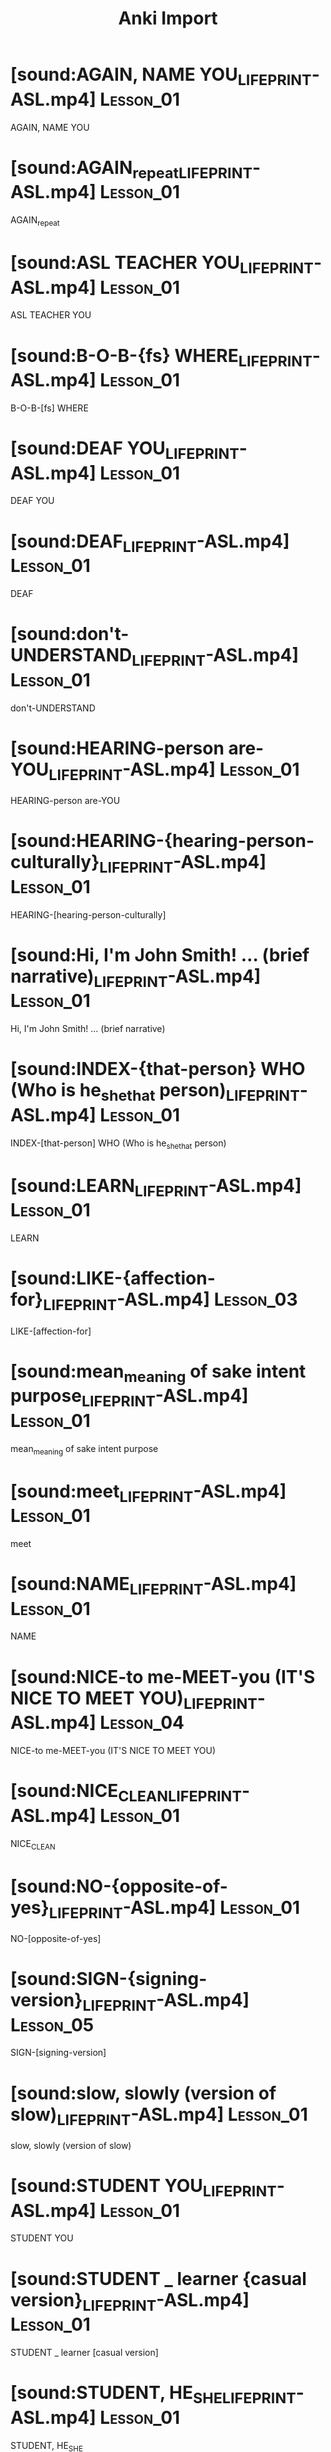 :PROPERTIES:
:LAST_MODIFIED: [2023-12-20 Wed 20:50]
:END:
#+title: Anki Import
#+hugo_custom_front_matter:
#+filetags: :hastodo:
* TODO [#2] Flashcards :noexport:


#+begin_src emacs-lisp
(defun cashpw/org-clear-subtree ()
  "Delete the subtree.

Reference: https://emacs.stackexchange.com/a/38352/37010"
  (org-mark-subtree)
  (forward-line)
  (delete-region (region-beginning)
                 (region-end)))

(defun cashpw/org-get-subtree-contents ()
  "Get the content text of the subtree at point and add it to the `kill-ring'.
Excludes the heading and any child subtrees.

Reference: https://hungyi.net/posts/org-mode-subtree-contents/"
  ;; (org-mark-subtree)
  ;; (forward-line)
  ;; (buffer-substring-no-properties (region-beginning)
                                  ;; (region-end))
  (unless (org-before-first-heading-p)
    (save-excursion
      ;; If inside heading contents, move the point back to the heading
      ;; otherwise `org-agenda-get-some-entry-text' won't work.
      (unless (org-on-heading-p)
        (org-previous-visible-heading 1))
      (substring-no-properties
       (org-agenda-get-some-entry-text
        (point-marker)
        most-positive-fixnum))))
  )

(defun cashpw/foo ()
  (org-map-entries (lambda ()
                     (let* ((headline-text (org-entry-get (point) "ITEM"))
                            (file-path (replace-regexp-in-string ".*:\\(.*\\)\\]"
                                                                 "\\1"
                                                                 headline-text))
                            (front-text (s-lex-format "[[file:${file-path}]]"))
                            (back-text (cashpw/org-get-subtree-contents))
                            (padded-lesson-number (replace-regexp-in-string ":Lesson_\\(.*\\):"
                                                                            "\\1"
                                                                            (org-get-tags-string)))
                            (get-source (lambda (padded-lesson-number)
                                            (s-lex-format "[cite:@asluniversityLesson${padded-lesson-number}]"))))
                       (org-edit-headline "ASL")

                       (org-delete-property "ANKI_NOTE_ID")
                       (org-delete-property "ANKI_NOTE_TYPE")

                       (cashpw/org-clear-subtree)
                       (newline)
                       (insert front-text)

                       (org-insert-todo-subheading nil)
                       (org-todo "")
                       (insert "Back")
                       (newline)
                       (newline)
                       (insert back-text)

                       (org-insert-heading-respect-content)
                       (insert "Source")
                       (newline)
                       (insert (funcall get-source padded-lesson-number))

                       ;; (org-fc-type-double-init)
                       ))
                   "+ANKI_NOTE_ID={.}"))
(cashpw/foo)
#+end_src
#+ANKI_DECK: LIFEPRINT ASL (American Sign Language)::Lessons 1 - 11

* [sound:AGAIN, NAME YOU_LIFEPRINT-ASL.mp4] :Lesson_01:
:PROPERTIES:
:ANKI_NOTE_ID: 1656573811235
:ANKI_NOTE_TYPE: Basic (and reversed card)+
:END:
AGAIN, NAME YOU
* [sound:AGAIN_repeat_LIFEPRINT-ASL.mp4] :Lesson_01:
:PROPERTIES:
:ANKI_NOTE_ID: 1656573811244
:ANKI_NOTE_TYPE: Basic (and reversed card)+
:END:
AGAIN_repeat
* [sound:ASL TEACHER YOU_LIFEPRINT-ASL.mp4] :Lesson_01:
:PROPERTIES:
:ANKI_NOTE_ID: 1656573811257
:ANKI_NOTE_TYPE: Basic (and reversed card)+
:END:
ASL TEACHER YOU
* [sound:B-O-B-{fs} WHERE_LIFEPRINT-ASL.mp4] :Lesson_01:
:PROPERTIES:
:ANKI_NOTE_ID: 1656573811260
:ANKI_NOTE_TYPE: Basic (and reversed card)+
:END:
B-O-B-[fs] WHERE
* [sound:DEAF YOU_LIFEPRINT-ASL.mp4] :Lesson_01:
:PROPERTIES:
:ANKI_NOTE_ID: 1656573811263
:ANKI_NOTE_TYPE: Basic (and reversed card)+
:END:
DEAF YOU
* [sound:DEAF_LIFEPRINT-ASL.mp4] :Lesson_01:
:PROPERTIES:
:ANKI_NOTE_ID: 1656573811266
:ANKI_NOTE_TYPE: Basic (and reversed card)+
:END:
DEAF
* [sound:don't-UNDERSTAND_LIFEPRINT-ASL.mp4] :Lesson_01:
:PROPERTIES:
:ANKI_NOTE_ID: 1656573811269
:ANKI_NOTE_TYPE: Basic (and reversed card)+
:END:
don't-UNDERSTAND
* [sound:HEARING-person are-YOU_LIFEPRINT-ASL.mp4] :Lesson_01:
:PROPERTIES:
:ANKI_NOTE_ID: 1656573811272
:ANKI_NOTE_TYPE: Basic (and reversed card)+
:END:
HEARING-person are-YOU
* [sound:HEARING-{hearing-person-culturally}_LIFEPRINT-ASL.mp4] :Lesson_01:
:PROPERTIES:
:ANKI_NOTE_ID: 1656573811275
:ANKI_NOTE_TYPE: Basic (and reversed card)+
:END:
HEARING-[hearing-person-culturally]
* [sound:Hi, I'm John Smith! ... (brief narrative)_LIFEPRINT-ASL.mp4] :Lesson_01:
:PROPERTIES:
:ANKI_NOTE_ID: 1656573811279
:ANKI_NOTE_TYPE: Basic (and reversed card)+
:END:
Hi, I'm John Smith! ... (brief narrative)
* [sound:INDEX-{that-person} WHO (Who is he_she_that person)_LIFEPRINT-ASL.mp4] :Lesson_01:
:PROPERTIES:
:ANKI_NOTE_ID: 1656573811282
:ANKI_NOTE_TYPE: Basic (and reversed card)+
:END:
INDEX-[that-person] WHO (Who is he_she_that person)
* [sound:LEARN_LIFEPRINT-ASL.mp4] :Lesson_01:
:PROPERTIES:
:ANKI_NOTE_ID: 1656573811285
:ANKI_NOTE_TYPE: Basic (and reversed card)+
:END:
LEARN
* [sound:LIKE-{affection-for}_LIFEPRINT-ASL.mp4] :Lesson_03:
:PROPERTIES:
:ANKI_NOTE_ID: 1656573811288
:ANKI_NOTE_TYPE: Basic (and reversed card)+
:END:
LIKE-[affection-for]
* [sound:mean_meaning of sake intent purpose_LIFEPRINT-ASL.mp4] :Lesson_01:
:PROPERTIES:
:ANKI_NOTE_ID: 1656573811292
:ANKI_NOTE_TYPE: Basic (and reversed card)+
:END:
mean_meaning of sake intent purpose
* [sound:meet_LIFEPRINT-ASL.mp4] :Lesson_01:
:PROPERTIES:
:ANKI_NOTE_ID: 1656573811294
:ANKI_NOTE_TYPE: Basic (and reversed card)+
:END:
meet
* [sound:NAME_LIFEPRINT-ASL.mp4] :Lesson_01:
:PROPERTIES:
:ANKI_NOTE_ID: 1656573811296
:ANKI_NOTE_TYPE: Basic (and reversed card)+
:END:
NAME
* [sound:NICE-to me-MEET-you (IT'S NICE TO MEET YOU)_LIFEPRINT-ASL.mp4] :Lesson_04:
:PROPERTIES:
:ANKI_NOTE_ID: 1656573811299
:ANKI_NOTE_TYPE: Basic (and reversed card)+
:END:
NICE-to me-MEET-you (IT'S NICE TO MEET YOU)
* [sound:NICE_CLEAN_LIFEPRINT-ASL.mp4] :Lesson_01:
:PROPERTIES:
:ANKI_NOTE_ID: 1656573811301
:ANKI_NOTE_TYPE: Basic (and reversed card)+
:END:
NICE_CLEAN
* [sound:NO-{opposite-of-yes}_LIFEPRINT-ASL.mp4] :Lesson_01:
:PROPERTIES:
:ANKI_NOTE_ID: 1656573811303
:ANKI_NOTE_TYPE: Basic (and reversed card)+
:END:
NO-[opposite-of-yes]
* [sound:SIGN-{signing-version}_LIFEPRINT-ASL.mp4] :Lesson_05:
:PROPERTIES:
:ANKI_NOTE_ID: 1656573811306
:ANKI_NOTE_TYPE: Basic (and reversed card)+
:END:
SIGN-[signing-version]
* [sound:slow, slowly (version of slow)_LIFEPRINT-ASL.mp4] :Lesson_01:
:PROPERTIES:
:ANKI_NOTE_ID: 1656573811366
:ANKI_NOTE_TYPE: Basic (and reversed card)+
:END:
slow, slowly (version of slow)
* [sound:STUDENT YOU_LIFEPRINT-ASL.mp4] :Lesson_01:
:PROPERTIES:
:ANKI_NOTE_ID: 1656573811369
:ANKI_NOTE_TYPE: Basic (and reversed card)+
:END:
STUDENT YOU
* [sound:STUDENT _ learner {casual version}_LIFEPRINT-ASL.mp4] :Lesson_01:
:PROPERTIES:
:ANKI_NOTE_ID: 1656573811371
:ANKI_NOTE_TYPE: Basic (and reversed card)+
:END:
STUDENT _ learner [casual version]
* [sound:STUDENT, HE_SHE_LIFEPRINT-ASL.mp4] :Lesson_01:
:PROPERTIES:
:ANKI_NOTE_ID: 1656573811373
:ANKI_NOTE_TYPE: Basic (and reversed card)+
:END:
STUDENT, HE_SHE
* [sound:STUDENT-{full-version}_LIFEPRINT-ASL.mp4] :Lesson_01:
:PROPERTIES:
:ANKI_NOTE_ID: 1656573811376
:ANKI_NOTE_TYPE: Basic (and reversed card)+
:END:
STUDENT-[full-version]
* [sound:S_HE STUDENT S_HE_LIFEPRINT-ASL.mp4] :Lesson_01:
:PROPERTIES:
:ANKI_NOTE_ID: 1656573811378
:ANKI_NOTE_TYPE: Basic (and reversed card)+
:END:
S_HE STUDENT S_HE
* [sound:T-H-A-N-K-S how-SIGN_LIFEPRINT-ASL.mp4] :Lesson_01:
:PROPERTIES:
:ANKI_NOTE_ID: 1656573811380
:ANKI_NOTE_TYPE: Basic (and reversed card)+
:END:
T-H-A-N-K-S how-SIGN
* [sound:TEACHER_LIFEPRINT-ASL.mp4] :Lesson_01:
:PROPERTIES:
:ANKI_NOTE_ID: 1656573811382
:ANKI_NOTE_TYPE: Basic (and reversed card)+
:END:
TEACHER
* [sound:THANK-YOU_LIFEPRINT-ASL.mp4] :Lesson_01:
:PROPERTIES:
:ANKI_NOTE_ID: 1656573811384
:ANKI_NOTE_TYPE: Basic (and reversed card)+
:END:
THANK-YOU
* [sound:THEY LEARN SIGN_LIFEPRINT-ASL.mp4] :Lesson_01:
:PROPERTIES:
:ANKI_NOTE_ID: 1656573811387
:ANKI_NOTE_TYPE: Basic (and reversed card)+
:END:
THEY LEARN SIGN
* [sound:THIS YOUR_LIFEPRINT-ASL.mp4] :Lesson_01:
:PROPERTIES:
:ANKI_NOTE_ID: 1656573811389
:ANKI_NOTE_TYPE: Basic (and reversed card)+
:END:
THIS YOUR
* [sound:UNDERSTAND _ got it _ I get it _ comprehend _ grasp _ fathom_LIFEPRINT-ASL.mp4] :Lesson_05:
:PROPERTIES:
:ANKI_NOTE_ID: 1656573811391
:ANKI_NOTE_TYPE: Basic (and reversed card)+
:END:
UNDERSTAND _ got it _ I get it _ comprehend _ grasp _ fathom
* [sound:what_LIFEPRINT-ASL_1656573811183.mp4] :Lesson_01:
:PROPERTIES:
:ANKI_NOTE_ID: 1656573811394
:ANKI_NOTE_TYPE: Basic (and reversed card)+
:END:
what
* [sound:where_LIFEPRINT-ASL_1656573811183.mp4] :Lesson_01:
:PROPERTIES:
:ANKI_NOTE_ID: 1656573811396
:ANKI_NOTE_TYPE: Basic (and reversed card)+
:END:
where
* [sound:WHO_LIFEPRINT-ASL.mp4] :Lesson_05:
:PROPERTIES:
:ANKI_NOTE_ID: 1656573811398
:ANKI_NOTE_TYPE: Basic (and reversed card)+
:END:
WHO
* [sound:WHY_LIFEPRINT-ASL.mp4] :Lesson_01:
:PROPERTIES:
:ANKI_NOTE_ID: 1656573811400
:ANKI_NOTE_TYPE: Basic (and reversed card)+
:END:
WHY
* [sound:yeah yes_LIFEPRINT-ASL.mp4] :Lesson_01:
:PROPERTIES:
:ANKI_NOTE_ID: 1656573811402
:ANKI_NOTE_TYPE: Basic (and reversed card)+
:END:
yeah yes
* [sound:YOU LEARN SIGN WHY-{version}_LIFEPRINT-ASL.mp4] :Lesson_01:
:PROPERTIES:
:ANKI_NOTE_ID: 1656573811404
:ANKI_NOTE_TYPE: Basic (and reversed card)+
:END:
YOU LEARN SIGN WHY-[version]
* [sound:YOU LEARN SIGN WHY_LIFEPRINT-ASL.mp4] :Lesson_01:
:PROPERTIES:
:ANKI_NOTE_ID: 1656573811406
:ANKI_NOTE_TYPE: Basic (and reversed card)+
:END:
YOU LEARN SIGN WHY
* [sound:YOU LEARN SIGN, WHERE-{version}_LIFEPRINT-ASL.mp4] :Lesson_01:
:PROPERTIES:
:ANKI_NOTE_ID: 1656573811409
:ANKI_NOTE_TYPE: Basic (and reversed card)+
:END:
YOU LEARN SIGN, WHERE-[version]
* [sound:YOU LIKE LEARN SIGN_LIFEPRINT-ASL.mp4] :Lesson_03:
:PROPERTIES:
:ANKI_NOTE_ID: 1656573811411
:ANKI_NOTE_TYPE: Basic (and reversed card)+
:END:
YOU LIKE LEARN SIGN
* [sound:YOU NAME-{what}_LIFEPRINT-ASL.mp4] :Lesson_01:
:PROPERTIES:
:ANKI_NOTE_ID: 1656573811413
:ANKI_NOTE_TYPE: Basic (and reversed card)+
:END:
YOU NAME-[what]
* [sound:YOU UNDERSTAND HE_SHE_LIFEPRINT-ASL.mp4] :Lesson_05:
:PROPERTIES:
:ANKI_NOTE_ID: 1656573811415
:ANKI_NOTE_TYPE: Basic (and reversed card)+
:END:
YOU UNDERSTAND HE_SHE
* [sound:YOUR TEACHER what-NAME_LIFEPRINT-ASL.mp4] :Lesson_01:
:PROPERTIES:
:ANKI_NOTE_ID: 1656573811418
:ANKI_NOTE_TYPE: Basic (and reversed card)+
:END:
YOUR TEACHER what-NAME
* [sound:your teacher who_LIFEPRINT-ASL.mp4] :Lesson_01:
:PROPERTIES:
:ANKI_NOTE_ID: 1656573811420
:ANKI_NOTE_TYPE: Basic (and reversed card)+
:END:
your teacher who
* [sound:YOUR _ belongs to you _ yours (possessive)_LIFEPRINT-ASL.mp4] :Lesson_05:
:PROPERTIES:
:ANKI_NOTE_ID: 1656573811422
:ANKI_NOTE_TYPE: Basic (and reversed card)+
:END:
YOUR _ belongs to you _ yours (possessive)
* [sound:BOY_LIFEPRINT-ASL.mp4] :Lesson_02:
:PROPERTIES:
:ANKI_NOTE_ID: 1656573811424
:ANKI_NOTE_TYPE: Basic (and reversed card)+
:END:
BOY
* [sound:BROTHER YOU how-MANY_LIFEPRINT-ASL.mp4] :Lesson_02:
:PROPERTIES:
:ANKI_NOTE_ID: 1656573811426
:ANKI_NOTE_TYPE: Basic (and reversed card)+
:END:
BROTHER YOU how-MANY
* [sound:BROTHER_LIFEPRINT-ASL.mp4] :Lesson_02:
:PROPERTIES:
:ANKI_NOTE_ID: 1656573811429
:ANKI_NOTE_TYPE: Basic (and reversed card)+
:END:
BROTHER
* [sound:CHILDREN YOU_LIFEPRINT-ASL.mp4] :Lesson_02:
:PROPERTIES:
:ANKI_NOTE_ID: 1656573811431
:ANKI_NOTE_TYPE: Basic (and reversed card)+
:END:
CHILDREN YOU
* [sound:CHILD_LIFEPRINT-ASL.mp4] :Lesson_02:
:PROPERTIES:
:ANKI_NOTE_ID: 1656573811433
:ANKI_NOTE_TYPE: Basic (and reversed card)+
:END:
CHILD
* [sound:DAD_LIFEPRINT-ASL.mp4] :Lesson_02:
:PROPERTIES:
:ANKI_NOTE_ID: 1656573811435
:ANKI_NOTE_TYPE: Basic (and reversed card)+
:END:
DAD
* [sound:DIVORCE_LIFEPRINT-ASL.mp4] :Lesson_02:
:PROPERTIES:
:ANKI_NOTE_ID: 1656573811438
:ANKI_NOTE_TYPE: Basic (and reversed card)+
:END:
DIVORCE
* [sound:FINGERSPELL_LIFEPRINT-ASL.mp4] :Lesson_02:
:PROPERTIES:
:ANKI_NOTE_ID: 1656573811440
:ANKI_NOTE_TYPE: Basic (and reversed card)+
:END:
FINGERSPELL
* [sound:girl-{FEMALE-SHORT-version} _ little girl _ female child_LIFEPRINT-ASL.mp4] :Lesson_02:
:PROPERTIES:
:ANKI_NOTE_ID: 1656573811442
:ANKI_NOTE_TYPE: Basic (and reversed card)+
:END:
girl-[FEMALE-SHORT-version] _ little girl _ female child
* [sound:GRANDMA_LIFEPRINT-ASL.mp4] :Lesson_02:
:PROPERTIES:
:ANKI_NOTE_ID: 1656573811444
:ANKI_NOTE_TYPE: Basic (and reversed card)+
:END:
GRANDMA
* [sound:GRANDPA_LIFEPRINT-ASL.mp4] :Lesson_02:
:PROPERTIES:
:ANKI_NOTE_ID: 1656573811448
:ANKI_NOTE_TYPE: Basic (and reversed card)+
:END:
GRANDPA
* [sound:HAVE-{1h version}_LIFEPRINT-ASL.mp4] :Lesson_02:
:PROPERTIES:
:ANKI_NOTE_ID: 1656573811453
:ANKI_NOTE_TYPE: Basic (and reversed card)+
:END:
HAVE-[1h version]
* [sound:HAVE-{possess-2-hand-version}_LIFEPRINT-ASL.mp4] :Lesson_02:
:PROPERTIES:
:ANKI_NOTE_ID: 1656573811455
:ANKI_NOTE_TYPE: Basic (and reversed card)+
:END:
HAVE-[possess-2-hand-version]
* [sound:HEY, NAME YOU_LIFEPRINT-ASL.mp4] :Lesson_02:
:PROPERTIES:
:ANKI_NOTE_ID: 1656573811458
:ANKI_NOTE_TYPE: Basic (and reversed card)+
:END:
HEY, NAME YOU
* [sound:HEY-{visual-method-of-getting-attention}_LIFEPRINT-ASL.mp4] :Lesson_02:
:PROPERTIES:
:ANKI_NOTE_ID: 1656573811461
:ANKI_NOTE_TYPE: Basic (and reversed card)+
:END:
HEY-[visual-method-of-getting-attention]
* [sound:how many_LIFEPRINT-ASL.mp4] :Lesson_02:
:PROPERTIES:
:ANKI_NOTE_ID: 1656573811463
:ANKI_NOTE_TYPE: Basic (and reversed card)+
:END:
how many
* [sound:how version_LIFEPRINT-ASL.mp4] :Lesson_02:
:PROPERTIES:
:ANKI_NOTE_ID: 1656573811465
:ANKI_NOTE_TYPE: Basic (and reversed card)+
:END:
how version
* [sound:how_LIFEPRINT-ASL.mp4] :Lesson_02:
:PROPERTIES:
:ANKI_NOTE_ID: 1656573811468
:ANKI_NOTE_TYPE: Basic (and reversed card)+
:END:
how
* [sound:husband_LIFEPRINT-ASL.mp4] :Lesson_02:
:PROPERTIES:
:ANKI_NOTE_ID: 1656573811471
:ANKI_NOTE_TYPE: Basic (and reversed card)+
:END:
husband
* [sound:lady_woman_LIFEPRINT-ASL.mp4] :Lesson_02:
:PROPERTIES:
:ANKI_NOTE_ID: 1656573811472
:ANKI_NOTE_TYPE: Basic (and reversed card)+
:END:
lady_woman
* [sound:LIVE-{version}_LIFEPRINT-ASL.mp4] :Lesson_05:
:PROPERTIES:
:ANKI_NOTE_ID: 1656573811474
:ANKI_NOTE_TYPE: Basic (and reversed card)+
:END:
LIVE-[version]
* [sound:man_LIFEPRINT-ASL.mp4] :Lesson_02:
:PROPERTIES:
:ANKI_NOTE_ID: 1656573811476
:ANKI_NOTE_TYPE: Basic (and reversed card)+
:END:
man
* [sound:MARRIAGE-marry-married_LIFEPRINT-ASL.mp4] :Lesson_02:
:PROPERTIES:
:ANKI_NOTE_ID: 1656573811479
:ANKI_NOTE_TYPE: Basic (and reversed card)+
:END:
MARRIAGE-marry-married
* [sound:MOM_LIFEPRINT-ASL.mp4] :Lesson_05:
:PROPERTIES:
:ANKI_NOTE_ID: 1656573811480
:ANKI_NOTE_TYPE: Basic (and reversed card)+
:END:
MOM
* [sound:PARENTS-{casual-version}_LIFEPRINT-ASL.mp4] :Lesson_02:
:PROPERTIES:
:ANKI_NOTE_ID: 1656573811482
:ANKI_NOTE_TYPE: Basic (and reversed card)+
:END:
PARENTS-[casual-version]
* [sound:PARENTS_LIFEPRINT-ASL.mp4] :Lesson_02:
:PROPERTIES:
:ANKI_NOTE_ID: 1656573811484
:ANKI_NOTE_TYPE: Basic (and reversed card)+
:END:
PARENTS
* [sound:possessive-adjective-{his_her_hers_its}-{belongs-to-that-person}-{singular-THEY_THEIR}_LIFEPRINT-ASL.mp4] :Lesson_02:
:PROPERTIES:
:ANKI_NOTE_ID: 1656573811486
:ANKI_NOTE_TYPE: Basic (and reversed card)+
:END:
possessive-adjective-[his_her_hers_its]-[belongs-to-that-person]-[singular-THEY_THEIR]
* [sound:POSSESSIVES - MY, MINE_LIFEPRINT-ASL.mp4] :Lesson_02:
:PROPERTIES:
:ANKI_NOTE_ID: 1656573811488
:ANKI_NOTE_TYPE: Basic (and reversed card)+
:END:
POSSESSIVES - MY, MINE
* [sound:POSSESSIVES - OUR_LIFEPRINT-ASL.mp4] :Lesson_02:
:PROPERTIES:
:ANKI_NOTE_ID: 1656573811490
:ANKI_NOTE_TYPE: Basic (and reversed card)+
:END:
POSSESSIVES - OUR
* [sound:SINGLE-{alone-something-someone}_LIFEPRINT-ASL.mp4] :Lesson_02:
:PROPERTIES:
:ANKI_NOTE_ID: 1656573811492
:ANKI_NOTE_TYPE: Basic (and reversed card)+
:END:
SINGLE-[alone-something-someone]
* [sound:SISTER YOU HOW-MANY_LIFEPRINT-ASL.mp4] :Lesson_02:
:PROPERTIES:
:ANKI_NOTE_ID: 1656573811494
:ANKI_NOTE_TYPE: Basic (and reversed card)+
:END:
SISTER YOU HOW-MANY
* [sound:SISTER_LIFEPRINT-ASL.mp4] :Lesson_02:
:PROPERTIES:
:ANKI_NOTE_ID: 1656573811496
:ANKI_NOTE_TYPE: Basic (and reversed card)+
:END:
SISTER
* [sound:T-H-E-Y HOW SIGN_LIFEPRINT-ASL.mp4] :Lesson_02:
:PROPERTIES:
:ANKI_NOTE_ID: 1656573811498
:ANKI_NOTE_TYPE: Basic (and reversed card)+
:END:
T-H-E-Y HOW SIGN
* [sound:their_LIFEPRINT-ASL.mp4] :Lesson_02:
:PROPERTIES:
:ANKI_NOTE_ID: 1656573811500
:ANKI_NOTE_TYPE: Basic (and reversed card)+
:END:
their
* [sound:THIS HIS_HERS_theirs_LIFEPRINT-ASL.mp4] :Lesson_02:
:PROPERTIES:
:ANKI_NOTE_ID: 1656573811503
:ANKI_NOTE_TYPE: Basic (and reversed card)+
:END:
THIS HIS_HERS_theirs
* [sound:W-E HOW SIGN_LIFEPRINT-ASL.mp4] :Lesson_02:
:PROPERTIES:
:ANKI_NOTE_ID: 1656573811505
:ANKI_NOTE_TYPE: Basic (and reversed card)+
:END:
W-E HOW SIGN
* [sound:wife_LIFEPRINT-ASL.mp4] :Lesson_02:
:PROPERTIES:
:ANKI_NOTE_ID: 1656573811508
:ANKI_NOTE_TYPE: Basic (and reversed card)+
:END:
wife
* [sound:WORK _ labor _ employment_LIFEPRINT-ASL.mp4] :Lesson_02:
:PROPERTIES:
:ANKI_NOTE_ID: 1656573811510
:ANKI_NOTE_TYPE: Basic (and reversed card)+
:END:
WORK _ labor _ employment
* [sound:YOU DIVORCED YOU-{initialized-version}_LIFEPRINT-ASL.mp4] :Lesson_02:
:PROPERTIES:
:ANKI_NOTE_ID: 1656573811513
:ANKI_NOTE_TYPE: Basic (and reversed card)+
:END:
YOU DIVORCED YOU-[initialized-version]
* [sound:YOU HAVE SISTER_LIFEPRINT-ASL.mp4] :Lesson_02:
:PROPERTIES:
:ANKI_NOTE_ID: 1656573811517
:ANKI_NOTE_TYPE: Basic (and reversed card)+
:END:
YOU HAVE SISTER
* [sound:YOU LIVE WHERE_LIFEPRINT-ASL.mp4] :Lesson_02:
:PROPERTIES:
:ANKI_NOTE_ID: 1656573811518
:ANKI_NOTE_TYPE: Basic (and reversed card)+
:END:
YOU LIVE WHERE
* [sound:YOU MARRIED_LIFEPRINT-ASL.mp4] :Lesson_04:
:PROPERTIES:
:ANKI_NOTE_ID: 1656573811520
:ANKI_NOTE_TYPE: Basic (and reversed card)+
:END:
YOU MARRIED
* [sound:YOU MEET MY BROTHER YOU_LIFEPRINT-ASL.mp4] :Lesson_02:
:PROPERTIES:
:ANKI_NOTE_ID: 1656573811522
:ANKI_NOTE_TYPE: Basic (and reversed card)+
:END:
YOU MEET MY BROTHER YOU
* [sound:YOU NAME B-O-B YOU_LIFEPRINT-ASL.mp4] :Lesson_02:
:PROPERTIES:
:ANKI_NOTE_ID: 1656573811525
:ANKI_NOTE_TYPE: Basic (and reversed card)+
:END:
YOU NAME B-O-B YOU
* [sound:YOU WORK WHERE_LIFEPRINT-ASL.mp4] :Lesson_03:
:PROPERTIES:
:ANKI_NOTE_ID: 1656573811527
:ANKI_NOTE_TYPE: Basic (and reversed card)+
:END:
YOU WORK WHERE
* [sound:YOUR DAD DEAF_LIFEPRINT-ASL.mp4] :Lesson_02:
:PROPERTIES:
:ANKI_NOTE_ID: 1656573811528
:ANKI_NOTE_TYPE: Basic (and reversed card)+
:END:
YOUR DAD DEAF
* [sound:YOUR DAD NAME, FINGERSPELL SLOW_LIFEPRINT-ASL.mp4] :Lesson_02:
:PROPERTIES:
:ANKI_NOTE_ID: 1656573811531
:ANKI_NOTE_TYPE: Basic (and reversed card)+
:END:
YOUR DAD NAME, FINGERSPELL SLOW
* [sound:YOUR GRANDMA what-NAME_LIFEPRINT-ASL.mp4] :Lesson_02:
:PROPERTIES:
:ANKI_NOTE_ID: 1656573811533
:ANKI_NOTE_TYPE: Basic (and reversed card)+
:END:
YOUR GRANDMA what-NAME
* [sound:YOUR MOM NAME WHAT_LIFEPRINT-ASL.mp4] :Lesson_02:
:PROPERTIES:
:ANKI_NOTE_ID: 1656573811536
:ANKI_NOTE_TYPE: Basic (and reversed card)+
:END:
YOUR MOM NAME WHAT
* [sound:YOUR SISTER SINGLE-{version}_LIFEPRINT-ASL.mp4] :Lesson_02:
:PROPERTIES:
:ANKI_NOTE_ID: 1656573811538
:ANKI_NOTE_TYPE: Basic (and reversed card)+
:END:
YOUR SISTER SINGLE-[version]
* [sound:YOUR WIFE what-NAME_LIFEPRINT-ASL.mp4] :Lesson_02:
:PROPERTIES:
:ANKI_NOTE_ID: 1656573811540
:ANKI_NOTE_TYPE: Basic (and reversed card)+
:END:
YOUR WIFE what-NAME
* [sound:A-L-L HOW SIGN_LIFEPRINT-ASL.mp4] :Lesson_03:
:PROPERTIES:
:ANKI_NOTE_ID: 1656573811563
:ANKI_NOTE_TYPE: Basic (and reversed card)+
:END:
A-L-L HOW SIGN
* [sound:ALL-{lexicalized}_LIFEPRINT-ASL.mp4] :Lesson_03:
:PROPERTIES:
:ANKI_NOTE_ID: 1656573811564
:ANKI_NOTE_TYPE: Basic (and reversed card)+
:END:
ALL-[lexicalized]
* [sound:ASK-to-{that-person} NAME. (Ask him_her_that-person his_her_their name.)_LIFEPRINT-ASL.mp4] :Lesson_03:
:PROPERTIES:
:ANKI_NOTE_ID: 1656573811566
:ANKI_NOTE_TYPE: Basic (and reversed card)+
:END:
ASK-to-[that-person] NAME. (Ask him_her_that-person his_her_their name.)
* [sound:ASK-to_LIFEPRINT-ASL.mp4] :Lesson_03:
:PROPERTIES:
:ANKI_NOTE_ID: 1656573811567
:ANKI_NOTE_TYPE: Basic (and reversed card)+
:END:
ASK-to
* [sound:bad_LIFEPRINT-ASL.mp4] :Lesson_03:
:PROPERTIES:
:ANKI_NOTE_ID: 1656573811569
:ANKI_NOTE_TYPE: Basic (and reversed card)+
:END:
bad
* [sound:BATHROOM _ toilet _ restroom_LIFEPRINT-ASL.mp4] :Lesson_03:
:PROPERTIES:
:ANKI_NOTE_ID: 1656573811570
:ANKI_NOTE_TYPE: Basic (and reversed card)+
:END:
BATHROOM _ toilet _ restroom
* [sound:best_LIFEPRINT-ASL.mp4] :Lesson_03:
:PROPERTIES:
:ANKI_NOTE_ID: 1656573811572
:ANKI_NOTE_TYPE: Basic (and reversed card)+
:END:
best
* [sound:BETTER_LIFEPRINT-ASL.mp4] :Lesson_03:
:PROPERTIES:
:ANKI_NOTE_ID: 1656573811573
:ANKI_NOTE_TYPE: Basic (and reversed card)+
:END:
BETTER
* [sound:CHILDREN, YOU HOW-MANY_LIFEPRINT-ASL.mp4] :Lesson_03:
:PROPERTIES:
:ANKI_NOTE_ID: 1656573811575
:ANKI_NOTE_TYPE: Basic (and reversed card)+
:END:
CHILDREN, YOU HOW-MANY
* [sound:CITY YOU LIVE_LIFEPRINT-ASL.mp4] :Lesson_03:
:PROPERTIES:
:ANKI_NOTE_ID: 1656573811577
:ANKI_NOTE_TYPE: Basic (and reversed card)+
:END:
CITY YOU LIVE
* [sound:city_LIFEPRINT-ASL.mp4] :Lesson_03:
:PROPERTIES:
:ANKI_NOTE_ID: 1656573811578
:ANKI_NOTE_TYPE: Basic (and reversed card)+
:END:
city
* [sound:CLASS_LIFEPRINT-ASL.mp4] :Lesson_03:
:PROPERTIES:
:ANKI_NOTE_ID: 1656573811580
:ANKI_NOTE_TYPE: Basic (and reversed card)+
:END:
CLASS
* [sound:come to here_LIFEPRINT-ASL.mp4] :Lesson_03:
:PROPERTIES:
:ANKI_NOTE_ID: 1656573811581
:ANKI_NOTE_TYPE: Basic (and reversed card)+
:END:
come to here
* [sound:critical-must_LIFEPRINT-ASL.mp4] :Lesson_03:
:PROPERTIES:
:ANKI_NOTE_ID: 1656573811583
:ANKI_NOTE_TYPE: Basic (and reversed card)+
:END:
critical-must
* [sound:DON'T-{version_2h} _ no more _ that's it {neg} _ discontinue_LIFEPRINT-ASL.mp4] :Lesson_03:
:PROPERTIES:
:ANKI_NOTE_ID: 1656573811585
:ANKI_NOTE_TYPE: Basic (and reversed card)+
:END:
DON'T-[version_2h] _ no more _ that's it [neg] _ discontinue
* [sound:entire all whole_LIFEPRINT-ASL.mp4] :Lesson_03:
:PROPERTIES:
:ANKI_NOTE_ID: 1656573811586
:ANKI_NOTE_TYPE: Basic (and reversed card)+
:END:
entire all whole
* [sound:F-I-N-E HOW SIGN_LIFEPRINT-ASL.mp4] :Lesson_03:
:PROPERTIES:
:ANKI_NOTE_ID: 1656573811588
:ANKI_NOTE_TYPE: Basic (and reversed card)+
:END:
F-I-N-E HOW SIGN
* [sound:FAMILY DEAF_LIFEPRINT-ASL.mp4] :Lesson_03:
:PROPERTIES:
:ANKI_NOTE_ID: 1656573811590
:ANKI_NOTE_TYPE: Basic (and reversed card)+
:END:
FAMILY DEAF
* [sound:FAMILY {initialized version}_LIFEPRINT-ASL.mp4] :Lesson_03:
:PROPERTIES:
:ANKI_NOTE_ID: 1656573811592
:ANKI_NOTE_TYPE: Basic (and reversed card)+
:END:
FAMILY [initialized version]
* [sound:FINE-{good}_LIFEPRINT-ASL.mp4] :Lesson_03:
:PROPERTIES:
:ANKI_NOTE_ID: 1656573811596
:ANKI_NOTE_TYPE: Basic (and reversed card)+
:END:
FINE-[good]
* [sound:FROM_LIFEPRINT-ASL.mp4] :Lesson_05:
:PROPERTIES:
:ANKI_NOTE_ID: 1656573811597
:ANKI_NOTE_TYPE: Basic (and reversed card)+
:END:
FROM
* [sound:GO-to_LIFEPRINT-ASL.mp4] :Lesson_05:
:PROPERTIES:
:ANKI_NOTE_ID: 1656573811599
:ANKI_NOTE_TYPE: Basic (and reversed card)+
:END:
GO-to
* [sound:GOOD-{well}_LIFEPRINT-ASL.mp4] :Lesson_03:
:PROPERTIES:
:ANKI_NOTE_ID: 1656573811600
:ANKI_NOTE_TYPE: Basic (and reversed card)+
:END:
GOOD-[well]
* [sound:GROW-UP-{RAISED}_LIFEPRINT-ASL.mp4] :Lesson_03:
:PROPERTIES:
:ANKI_NOTE_ID: 1656573811602
:ANKI_NOTE_TYPE: Basic (and reversed card)+
:END:
GROW-UP-[RAISED]
* [sound:HERE_LIFEPRINT-ASL.mp4] :Lesson_05:
:PROPERTIES:
:ANKI_NOTE_ID: 1656573811604
:ANKI_NOTE_TYPE: Basic (and reversed card)+
:END:
HERE
* [sound:HE_SHE WHO_LIFEPRINT-ASL.mp4] :Lesson_03:
:PROPERTIES:
:ANKI_NOTE_ID: 1656573811606
:ANKI_NOTE_TYPE: Basic (and reversed card)+
:END:
HE_SHE WHO
* [sound:house version_LIFEPRINT-ASL.mp4] :Lesson_03:
:PROPERTIES:
:ANKI_NOTE_ID: 1656573811607
:ANKI_NOTE_TYPE: Basic (and reversed card)+
:END:
house version
* [sound:house_LIFEPRINT-ASL.mp4] :Lesson_03:
:PROPERTIES:
:ANKI_NOTE_ID: 1656573811609
:ANKI_NOTE_TYPE: Basic (and reversed card)+
:END:
house
* [sound:large (non inflected version)_LIFEPRINT-ASL.mp4] :Lesson_03:
:PROPERTIES:
:ANKI_NOTE_ID: 1656573811610
:ANKI_NOTE_TYPE: Basic (and reversed card)+
:END:
large (non inflected version)
* [sound:little small_LIFEPRINT-ASL.mp4] :Lesson_03:
:PROPERTIES:
:ANKI_NOTE_ID: 1656573811614
:ANKI_NOTE_TYPE: Basic (and reversed card)+
:END:
little small
* [sound:MORE_LIFEPRINT-ASL.mp4] :Lesson_03:
:PROPERTIES:
:ANKI_NOTE_ID: 1656573811615
:ANKI_NOTE_TYPE: Basic (and reversed card)+
:END:
MORE
* [sound:NEED-{1-movement}_LIFEPRINT-ASL.mp4] :Lesson_03:
:PROPERTIES:
:ANKI_NOTE_ID: 1656573811617
:ANKI_NOTE_TYPE: Basic (and reversed card)+
:END:
NEED-[1-movement]
* [sound:negative_minus_LIFEPRINT-ASL.mp4] :Lesson_03:
:PROPERTIES:
:ANKI_NOTE_ID: 1656573811619
:ANKI_NOTE_TYPE: Basic (and reversed card)+
:END:
negative_minus
* [sound:not like, don't like, dislike_LIFEPRINT-ASL.mp4] :Lesson_03:
:PROPERTIES:
:ANKI_NOTE_ID: 1656573811621
:ANKI_NOTE_TYPE: Basic (and reversed card)+
:END:
not like, don't like, dislike
* [sound:NOT_LIFEPRINT-ASL.mp4] :Lesson_03:
:PROPERTIES:
:ANKI_NOTE_ID: 1656573811623
:ANKI_NOTE_TYPE: Basic (and reversed card)+
:END:
NOT
* [sound:NO_LIFEPRINT-ASL.mp4] :Lesson_03:
:PROPERTIES:
:ANKI_NOTE_ID: 1656573811624
:ANKI_NOTE_TYPE: Basic (and reversed card)+
:END:
NO
* [sound:NYB!-{None of your business!}_LIFEPRINT-ASL.mp4] :Lesson_03:
:PROPERTIES:
:ANKI_NOTE_ID: 1656573811626
:ANKI_NOTE_TYPE: Basic (and reversed card)+
:END:
NYB!-[None of your business!]
* [sound:prefer, favorite_LIFEPRINT-ASL.mp4] :Lesson_05:
:PROPERTIES:
:ANKI_NOTE_ID: 1656573811627
:ANKI_NOTE_TYPE: Basic (and reversed card)+
:END:
prefer, favorite
* [sound:request_LIFEPRINT-ASL.mp4] :Lesson_03:
:PROPERTIES:
:ANKI_NOTE_ID: 1656573811629
:ANKI_NOTE_TYPE: Basic (and reversed card)+
:END:
request
* [sound:SCHOOL_LIFEPRINT-ASL.mp4] :Lesson_05:
:PROPERTIES:
:ANKI_NOTE_ID: 1656573811630
:ANKI_NOTE_TYPE: Basic (and reversed card)+
:END:
SCHOOL
* [sound:SO-SO_LIFEPRINT-ASL.mp4] :Lesson_03:
:PROPERTIES:
:ANKI_NOTE_ID: 1656573811632
:ANKI_NOTE_TYPE: Basic (and reversed card)+
:END:
SO-SO
* [sound:think_LIFEPRINT-ASL.mp4] :Lesson_03:
:PROPERTIES:
:ANKI_NOTE_ID: 1656573811633
:ANKI_NOTE_TYPE: Basic (and reversed card)+
:END:
think
* [sound:WANT MORE CHILDREN YOU-{version-1}_LIFEPRINT-ASL.mp4] :Lesson_03:
:PROPERTIES:
:ANKI_NOTE_ID: 1656573811635
:ANKI_NOTE_TYPE: Basic (and reversed card)+
:END:
WANT MORE CHILDREN YOU-[version-1]
* [sound:want_LIFEPRINT-ASL.mp4] :Lesson_04:
:PROPERTIES:
:ANKI_NOTE_ID: 1656573811637
:ANKI_NOTE_TYPE: Basic (and reversed card)+
:END:
want
* [sound:YOU CHILDREN HOW-MANY_LIFEPRINT-ASL.mp4] :Lesson_03:
:PROPERTIES:
:ANKI_NOTE_ID: 1656573811638
:ANKI_NOTE_TYPE: Basic (and reversed card)+
:END:
YOU CHILDREN HOW-MANY
* [sound:YOU FROM WHERE_LIFEPRINT-ASL.mp4] :Lesson_03:
:PROPERTIES:
:ANKI_NOTE_ID: 1656573811640
:ANKI_NOTE_TYPE: Basic (and reversed card)+
:END:
YOU FROM WHERE
* [sound:YOU GO-to SCHOOL YOU_LIFEPRINT-ASL.mp4] :Lesson_03:
:PROPERTIES:
:ANKI_NOTE_ID: 1656573811641
:ANKI_NOTE_TYPE: Basic (and reversed card)+
:END:
YOU GO-to SCHOOL YOU
* [sound:YOU LIKE YOUR WORK_LIFEPRINT-ASL.mp4] :Lesson_03:
:PROPERTIES:
:ANKI_NOTE_ID: 1656573811644
:ANKI_NOTE_TYPE: Basic (and reversed card)+
:END:
YOU LIKE YOUR WORK
* [sound:YOU LIVE HERE_LIFEPRINT-ASL.mp4] :Lesson_03:
:PROPERTIES:
:ANKI_NOTE_ID: 1656573811646
:ANKI_NOTE_TYPE: Basic (and reversed card)+
:END:
YOU LIVE HERE
* [sound:YOU NEED BATHROOM_LIFEPRINT-ASL.mp4] :Lesson_03:
:PROPERTIES:
:ANKI_NOTE_ID: 1656573811647
:ANKI_NOTE_TYPE: Basic (and reversed card)+
:END:
YOU NEED BATHROOM
* [sound:YOU THINK I SIGN BAD_LIFEPRINT-ASL.mp4] :Lesson_03:
:PROPERTIES:
:ANKI_NOTE_ID: 1656573811649
:ANKI_NOTE_TYPE: Basic (and reversed card)+
:END:
YOU THINK I SIGN BAD
* [sound:YOU THINK I SIGN GOOD-{version-2}_LIFEPRINT-ASL.mp4] :Lesson_03:
:PROPERTIES:
:ANKI_NOTE_ID: 1656573811650
:ANKI_NOTE_TYPE: Basic (and reversed card)+
:END:
YOU THINK I SIGN GOOD-[version-2]
* [sound:YOUR HOUSE BATHROOM how-MANY_LIFEPRINT-ASL.mp4] :Lesson_03:
:PROPERTIES:
:ANKI_NOTE_ID: 1656573811655
:ANKI_NOTE_TYPE: Basic (and reversed card)+
:END:
YOUR HOUSE BATHROOM how-MANY
* [sound:YOUR HOUSE BIG-cha_LIFEPRINT-ASL.mp4] :Lesson_03:
:PROPERTIES:
:ANKI_NOTE_ID: 1656573811657
:ANKI_NOTE_TYPE: Basic (and reversed card)+
:END:
YOUR HOUSE BIG-cha
* [sound:YOUR HOUSE SMALL_LIFEPRINT-ASL.mp4] :Lesson_03:
:PROPERTIES:
:ANKI_NOTE_ID: 1656573811658
:ANKI_NOTE_TYPE: Basic (and reversed card)+
:END:
YOUR HOUSE SMALL
* [sound:A-S-K--T-O HOW YOU SIGN (HOW DO YOU SIGN ASK-TO)_LIFEPRINT-ASL.mp4] :Lesson_04:
:PROPERTIES:
:ANKI_NOTE_ID: 1656573811660
:ANKI_NOTE_TYPE: Basic (and reversed card)+
:END:
A-S-K--T-O HOW YOU SIGN (HOW DO YOU SIGN ASK-TO)
* [sound:aid-{HELP}_LIFEPRINT-ASL.mp4] :Lesson_04:
:PROPERTIES:
:ANKI_NOTE_ID: 1656573811661
:ANKI_NOTE_TYPE: Basic (and reversed card)+
:END:
aid-[HELP]
* [sound:ANGRY -{anger, rage}_LIFEPRINT-ASL.mp4] :Lesson_04:
:PROPERTIES:
:ANKI_NOTE_ID: 1656573811663
:ANKI_NOTE_TYPE: Basic (and reversed card)+
:END:
ANGRY -[anger, rage]
* [sound:AUNT YOU, HOW-MANY_LIFEPRINT-ASL.mp4] :Lesson_04:
:PROPERTIES:
:ANKI_NOTE_ID: 1656573811664
:ANKI_NOTE_TYPE: Basic (and reversed card)+
:END:
AUNT YOU, HOW-MANY
* [sound:AUNT_LIFEPRINT-ASL.mp4] :Lesson_04:
:PROPERTIES:
:ANKI_NOTE_ID: 1656573811666
:ANKI_NOTE_TYPE: Basic (and reversed card)+
:END:
AUNT
* [sound:BABY_LIFEPRINT-ASL.mp4] :Lesson_04:
:PROPERTIES:
:ANKI_NOTE_ID: 1656573811667
:ANKI_NOTE_TYPE: Basic (and reversed card)+
:END:
BABY
* [sound:BEDROOM_LIFEPRINT-ASL.mp4] :Lesson_04:
:PROPERTIES:
:ANKI_NOTE_ID: 1656573811669
:ANKI_NOTE_TYPE: Basic (and reversed card)+
:END:
BEDROOM
* [sound:BED_LIFEPRINT-ASL.mp4] :Lesson_04:
:PROPERTIES:
:ANKI_NOTE_ID: 1656573811671
:ANKI_NOTE_TYPE: Basic (and reversed card)+
:END:
BED
* [sound:BRUSH-TEETH_LIFEPRINT-ASL.mp4] :Lesson_04:
:PROPERTIES:
:ANKI_NOTE_ID: 1656573811672
:ANKI_NOTE_TYPE: Basic (and reversed card)+
:END:
BRUSH-TEETH
* [sound:CL - V - GET-UP (V version)_LIFEPRINT-ASL.mp4] :Lesson_04:
:PROPERTIES:
:ANKI_NOTE_ID: 1656573811674
:ANKI_NOTE_TYPE: Basic (and reversed card)+
:END:
CL - V - GET-UP (V version)
* [sound:CL - V - JUMP_LIFEPRINT-ASL.mp4] :Lesson_04:
:PROPERTIES:
:ANKI_NOTE_ID: 1656573811675
:ANKI_NOTE_TYPE: Basic (and reversed card)+
:END:
CL - V - JUMP
* [sound:CL - V - LIE DOWN_LIFEPRINT-ASL.mp4] :Lesson_04:
:PROPERTIES:
:ANKI_NOTE_ID: 1656573811677
:ANKI_NOTE_TYPE: Basic (and reversed card)+
:END:
CL - V - LIE DOWN
* [sound:CL - V - TOSS AND TURN_LIFEPRINT-ASL.mp4] :Lesson_04:
:PROPERTIES:
:ANKI_NOTE_ID: 1656573811678
:ANKI_NOTE_TYPE: Basic (and reversed card)+
:END:
CL - V - TOSS AND TURN
* [sound:CL - V - WALK-TO-{version}_LIFEPRINT-ASL.mp4] :Lesson_04:
:PROPERTIES:
:ANKI_NOTE_ID: 1656573811680
:ANKI_NOTE_TYPE: Basic (and reversed card)+
:END:
CL - V - WALK-TO-[version]
* [sound:CRY-{version}_LIFEPRINT-ASL.mp4] :Lesson_04:
:PROPERTIES:
:ANKI_NOTE_ID: 1656573811681
:ANKI_NOTE_TYPE: Basic (and reversed card)+
:END:
CRY-[version]
* [sound:DAUGHTER_LIFEPRINT-ASL.mp4] :Lesson_04:
:PROPERTIES:
:ANKI_NOTE_ID: 1656573811683
:ANKI_NOTE_TYPE: Basic (and reversed card)+
:END:
DAUGHTER
* [sound:dive-{CL -V}-{version-1}_LIFEPRINT-ASL.mp4] :Lesson_04:
:PROPERTIES:
:ANKI_NOTE_ID: 1656573811684
:ANKI_NOTE_TYPE: Basic (and reversed card)+
:END:
dive-[CL -V]-[version-1]
* [sound:dive-{CL -V}-{version-2}_LIFEPRINT-ASL.mp4] :Lesson_04:
:PROPERTIES:
:ANKI_NOTE_ID: 1656573811687
:ANKI_NOTE_TYPE: Basic (and reversed card)+
:END:
dive-[CL -V]-[version-2]
* [sound:don't-WANT_LIFEPRINT-ASL.mp4] :Lesson_04:
:PROPERTIES:
:ANKI_NOTE_ID: 1656573811688
:ANKI_NOTE_TYPE: Basic (and reversed card)+
:END:
don't-WANT
* [sound:EXCUSE_LIFEPRINT-ASL.mp4] :Lesson_04:
:PROPERTIES:
:ANKI_NOTE_ID: 1656573811690
:ANKI_NOTE_TYPE: Basic (and reversed card)+
:END:
EXCUSE
* [sound:feeling_LIFEPRINT-ASL.mp4] :Lesson_04:
:PROPERTIES:
:ANKI_NOTE_ID: 1656573811691
:ANKI_NOTE_TYPE: Basic (and reversed card)+
:END:
feeling
* [sound:friend_LIFEPRINT-ASL_1656573811183.mp4] :Lesson_04:
:PROPERTIES:
:ANKI_NOTE_ID: 1656573811693
:ANKI_NOTE_TYPE: Basic (and reversed card)+
:END:
friend
* [sound:H-E-A-R-I-N-G how-SIGN (HOW DO YOU SIGN HEARING)_LIFEPRINT-ASL.mp4] :Lesson_04:
:PROPERTIES:
:ANKI_NOTE_ID: 1656573811694
:ANKI_NOTE_TYPE: Basic (and reversed card)+
:END:
H-E-A-R-I-N-G how-SIGN (HOW DO YOU SIGN HEARING)
* [sound:HAPPY_LIFEPRINT-ASL.mp4] :Lesson_04:
:PROPERTIES:
:ANKI_NOTE_ID: 1656573811696
:ANKI_NOTE_TYPE: Basic (and reversed card)+
:END:
HAPPY
* [sound:I NEED BRUSH-TEETH_LIFEPRINT-ASL.mp4] :Lesson_04:
:PROPERTIES:
:ANKI_NOTE_ID: 1656573811697
:ANKI_NOTE_TYPE: Basic (and reversed card)+
:END:
I NEED BRUSH-TEETH
* [sound:IDEA_LIFEPRINT-ASL.mp4] :Lesson_04:
:PROPERTIES:
:ANKI_NOTE_ID: 1656573811699
:ANKI_NOTE_TYPE: Basic (and reversed card)+
:END:
IDEA
* [sound:IF TEACHER SPELL SLOW, YOU UNDERSTAND S_HE_LIFEPRINT-ASL.mp4] :Lesson_04:
:PROPERTIES:
:ANKI_NOTE_ID: 1656573811701
:ANKI_NOTE_TYPE: Basic (and reversed card)+
:END:
IF TEACHER SPELL SLOW, YOU UNDERSTAND S_HE
* [sound:LEARN SIGN, NEED HELP YOU_LIFEPRINT-ASL.mp4] :Lesson_04:
:PROPERTIES:
:ANKI_NOTE_ID: 1656573811703
:ANKI_NOTE_TYPE: Basic (and reversed card)+
:END:
LEARN SIGN, NEED HELP YOU
* [sound:love_LIFEPRINT-ASL.mp4] :Lesson_04:
:PROPERTIES:
:ANKI_NOTE_ID: 1656573811704
:ANKI_NOTE_TYPE: Basic (and reversed card)+
:END:
love
* [sound:MY NAME BILL YOU what-NAME (My name is Bill. What's your name)_LIFEPRINT-ASL.mp4] :Lesson_04:
:PROPERTIES:
:ANKI_NOTE_ID: 1656573811706
:ANKI_NOTE_TYPE: Basic (and reversed card)+
:END:
MY NAME BILL YOU what-NAME (My name is Bill. What's your name)
* [sound:pain_jab version, hurt_LIFEPRINT-ASL.mp4] :Lesson_04:
:PROPERTIES:
:ANKI_NOTE_ID: 1656573811709
:ANKI_NOTE_TYPE: Basic (and reversed card)+
:END:
pain_jab version, hurt
* [sound:room_LIFEPRINT-ASL.mp4] :Lesson_04:
:PROPERTIES:
:ANKI_NOTE_ID: 1656573811710
:ANKI_NOTE_TYPE: Basic (and reversed card)+
:END:
room
* [sound:SAD_LIFEPRINT-ASL.mp4] :Lesson_04:
:PROPERTIES:
:ANKI_NOTE_ID: 1656573811712
:ANKI_NOTE_TYPE: Basic (and reversed card)+
:END:
SAD
* [sound:SMALL CITY, YOU LIKE (DO YOU LIKE SMALL CITIES)_LIFEPRINT-ASL.mp4] :Lesson_04:
:PROPERTIES:
:ANKI_NOTE_ID: 1656573811713
:ANKI_NOTE_TYPE: Basic (and reversed card)+
:END:
SMALL CITY, YOU LIKE (DO YOU LIKE SMALL CITIES)
* [sound:son_LIFEPRINT-ASL.mp4] :Lesson_04:
:PROPERTIES:
:ANKI_NOTE_ID: 1656573811716
:ANKI_NOTE_TYPE: Basic (and reversed card)+
:END:
son
* [sound:SORRY-{version-1}_LIFEPRINT-ASL.mp4] :Lesson_04:
:PROPERTIES:
:ANKI_NOTE_ID: 1656573811718
:ANKI_NOTE_TYPE: Basic (and reversed card)+
:END:
SORRY-[version-1]
* [sound:SORRY-{version-2}_LIFEPRINT-ASL.mp4] :Lesson_04:
:PROPERTIES:
:ANKI_NOTE_ID: 1656573811720
:ANKI_NOTE_TYPE: Basic (and reversed card)+
:END:
SORRY-[version-2]
* [sound:stand-{CL -V}_LIFEPRINT-ASL.mp4] :Lesson_04:
:PROPERTIES:
:ANKI_NOTE_ID: 1656573811723
:ANKI_NOTE_TYPE: Basic (and reversed card)+
:END:
stand-[CL -V]
* [sound:STOP_LIFEPRINT-ASL.mp4] :Lesson_04:
:PROPERTIES:
:ANKI_NOTE_ID: 1656573811725
:ANKI_NOTE_TYPE: Basic (and reversed card)+
:END:
STOP
* [sound:STUDENTS HERE, YOU LIKE ALL YOU (DO YOU LIKE ALL OF THE STUDENTS HERE)_LIFEPRINT-ASL.mp4] :Lesson_04:
:PROPERTIES:
:ANKI_NOTE_ID: 1656573811726
:ANKI_NOTE_TYPE: Basic (and reversed card)+
:END:
STUDENTS HERE, YOU LIKE ALL YOU (DO YOU LIKE ALL OF THE STUDENTS HERE)
* [sound:SUPPOSE-{if_what-if}_LIFEPRINT-ASL.mp4] :Lesson_04:
:PROPERTIES:
:ANKI_NOTE_ID: 1656573811728
:ANKI_NOTE_TYPE: Basic (and reversed card)+
:END:
SUPPOSE-[if_what-if]
* [sound:THIS CITY, YOU THINK NICE (DO YOU THINK THIS CITY IS NICE)_LIFEPRINT-ASL.mp4] :Lesson_04:
:PROPERTIES:
:ANKI_NOTE_ID: 1656573811729
:ANKI_NOTE_TYPE: Basic (and reversed card)+
:END:
THIS CITY, YOU THINK NICE (DO YOU THINK THIS CITY IS NICE)
* [sound:UNCLE, YOU HOW-MANY_LIFEPRINT-ASL.mp4] :Lesson_04:
:PROPERTIES:
:ANKI_NOTE_ID: 1656573811731
:ANKI_NOTE_TYPE: Basic (and reversed card)+
:END:
UNCLE, YOU HOW-MANY
* [sound:UNCLE_LIFEPRINT-ASL.mp4] :Lesson_04:
:PROPERTIES:
:ANKI_NOTE_ID: 1656573811733
:ANKI_NOTE_TYPE: Basic (and reversed card)+
:END:
UNCLE
* [sound:W-A-S-H how-SIGN_LIFEPRINT-ASL.mp4] :Lesson_04:
:PROPERTIES:
:ANKI_NOTE_ID: 1656573811734
:ANKI_NOTE_TYPE: Basic (and reversed card)+
:END:
W-A-S-H how-SIGN
* [sound:WANT MEET MY MOM (DO YOU WANT TO MEET MY MOTHER)_LIFEPRINT-ASL.mp4] :Lesson_04:
:PROPERTIES:
:ANKI_NOTE_ID: 1656573811736
:ANKI_NOTE_TYPE: Basic (and reversed card)+
:END:
WANT MEET MY MOM (DO YOU WANT TO MEET MY MOTHER)
* [sound:WASH_LIFEPRINT-ASL.mp4] :Lesson_04:
:PROPERTIES:
:ANKI_NOTE_ID: 1656573811739
:ANKI_NOTE_TYPE: Basic (and reversed card)+
:END:
WASH
* [sound:YOU FEEL HAPPY, WHEN_LIFEPRINT-ASL.mp4] :Lesson_04:
:PROPERTIES:
:ANKI_NOTE_ID: 1656573811741
:ANKI_NOTE_TYPE: Basic (and reversed card)+
:END:
YOU FEEL HAPPY, WHEN
* [sound:YOU FEEL WANT CRY_LIFEPRINT-ASL.mp4] :Lesson_04:
:PROPERTIES:
:ANKI_NOTE_ID: 1656573811742
:ANKI_NOTE_TYPE: Basic (and reversed card)+
:END:
YOU FEEL WANT CRY
* [sound:YOU FROM HERE (ARE YOU FROM HERE)_LIFEPRINT-ASL.mp4] :Lesson_04:
:PROPERTIES:
:ANKI_NOTE_ID: 1656573811744
:ANKI_NOTE_TYPE: Basic (and reversed card)+
:END:
YOU FROM HERE (ARE YOU FROM HERE)
* [sound:YOU HAPPY_LIFEPRINT-ASL.mp4] :Lesson_04:
:PROPERTIES:
:ANKI_NOTE_ID: 1656573811745
:ANKI_NOTE_TYPE: Basic (and reversed card)+
:END:
YOU HAPPY
* [sound:YOU HAVE BABY_LIFEPRINT-ASL.mp4] :Lesson_04:
:PROPERTIES:
:ANKI_NOTE_ID: 1656573811747
:ANKI_NOTE_TYPE: Basic (and reversed card)+
:END:
YOU HAVE BABY
* [sound:YOU HAVE EXCUSE_LIFEPRINT-ASL.mp4] :Lesson_04:
:PROPERTIES:
:ANKI_NOTE_ID: 1656573811749
:ANKI_NOTE_TYPE: Basic (and reversed card)+
:END:
YOU HAVE EXCUSE
* [sound:YOU HURT WHERE_LIFEPRINT-ASL.mp4] :Lesson_04:
:PROPERTIES:
:ANKI_NOTE_ID: 1656573811750
:ANKI_NOTE_TYPE: Basic (and reversed card)+
:END:
YOU HURT WHERE
* [sound:YOU LIKE BIG CITY do-YOU (DO YOU LIKE BIG CITIES)_LIFEPRINT-ASL.mp4] :Lesson_04:
:PROPERTIES:
:ANKI_NOTE_ID: 1656573811752
:ANKI_NOTE_TYPE: Basic (and reversed card)+
:END:
YOU LIKE BIG CITY do-YOU (DO YOU LIKE BIG CITIES)
* [sound:YOU LIKE COME+ HERE (DO YOU LIKE COMING HERE)_LIFEPRINT-ASL.mp4] :Lesson_04:
:PROPERTIES:
:ANKI_NOTE_ID: 1656573811754
:ANKI_NOTE_TYPE: Basic (and reversed card)+
:END:
YOU LIKE COME+ HERE (DO YOU LIKE COMING HERE)
* [sound:YOU LIKE GO WORK (DO YOU LIKE GOING TO WORK)_LIFEPRINT-ASL.mp4] :Lesson_04:
:PROPERTIES:
:ANKI_NOTE_ID: 1656573811757
:ANKI_NOTE_TYPE: Basic (and reversed card)+
:END:
YOU LIKE GO WORK (DO YOU LIKE GOING TO WORK)
* [sound:YOU LIKE SHE {POINT AT A STUDENT} (DO YOU LIKE HER)_LIFEPRINT-ASL.mp4] :Lesson_04:
:PROPERTIES:
:ANKI_NOTE_ID: 1656573811758
:ANKI_NOTE_TYPE: Basic (and reversed card)+
:END:
YOU LIKE SHE [POINT AT A STUDENT] (DO YOU LIKE HER)
* [sound:YOU LIKE {HE_SHE} TEACHER (DO YOU LIKE THE TEACHER)_LIFEPRINT-ASL.mp4] :Lesson_04:
:PROPERTIES:
:ANKI_NOTE_ID: 1656573811760
:ANKI_NOTE_TYPE: Basic (and reversed card)+
:END:
YOU LIKE [HE_SHE] TEACHER (DO YOU LIKE THE TEACHER)
* [sound:YOU LIVE WHERE {Where do you live}_LIFEPRINT-ASL.mp4] :Lesson_04:
:PROPERTIES:
:ANKI_NOTE_ID: 1656573811761
:ANKI_NOTE_TYPE: Basic (and reversed card)+
:END:
YOU LIVE WHERE [Where do you live]
* [sound:YOU LOVE WHO_LIFEPRINT-ASL.mp4] :Lesson_04:
:PROPERTIES:
:ANKI_NOTE_ID: 1656573811763
:ANKI_NOTE_TYPE: Basic (and reversed card)+
:END:
YOU LOVE WHO
* [sound:YOU SAD WHY_LIFEPRINT-ASL.mp4] :Lesson_04:
:PROPERTIES:
:ANKI_NOTE_ID: 1656573811766
:ANKI_NOTE_TYPE: Basic (and reversed card)+
:END:
YOU SAD WHY
* [sound:YOU SINGLE are-YOU (ARE YOU SINGLE)_LIFEPRINT-ASL.mp4] :Lesson_04:
:PROPERTIES:
:ANKI_NOTE_ID: 1656573811767
:ANKI_NOTE_TYPE: Basic (and reversed card)+
:END:
YOU SINGLE are-YOU (ARE YOU SINGLE)
* [sound:YOU SORRY COME CLASS_LIFEPRINT-ASL.mp4] :Lesson_04:
:PROPERTIES:
:ANKI_NOTE_ID: 1656573811769
:ANKI_NOTE_TYPE: Basic (and reversed card)+
:END:
YOU SORRY COME CLASS
* [sound:YOU WANT BABY_LIFEPRINT-ASL.mp4] :Lesson_04:
:PROPERTIES:
:ANKI_NOTE_ID: 1656573811771
:ANKI_NOTE_TYPE: Basic (and reversed card)+
:END:
YOU WANT BABY
* [sound:YOU WANT STOP LEARN SIGN_LIFEPRINT-ASL.mp4] :Lesson_04:
:PROPERTIES:
:ANKI_NOTE_ID: 1656573811773
:ANKI_NOTE_TYPE: Basic (and reversed card)+
:END:
YOU WANT STOP LEARN SIGN
* [sound:YOU WORK what-CITY (IN WHAT CITY DO YOU WORK)_LIFEPRINT-ASL.mp4] :Lesson_04:
:PROPERTIES:
:ANKI_NOTE_ID: 1656573811774
:ANKI_NOTE_TYPE: Basic (and reversed card)+
:END:
YOU WORK what-CITY (IN WHAT CITY DO YOU WORK)
* [sound:YOUR BEDROOM BIG_LIFEPRINT-ASL.mp4] :Lesson_04:
:PROPERTIES:
:ANKI_NOTE_ID: 1656573811776
:ANKI_NOTE_TYPE: Basic (and reversed card)+
:END:
YOUR BEDROOM BIG
* [sound:YOUR BOY-FRIEND NAME_LIFEPRINT-ASL.mp4] :Lesson_04:
:PROPERTIES:
:ANKI_NOTE_ID: 1656573811777
:ANKI_NOTE_TYPE: Basic (and reversed card)+
:END:
YOUR BOY-FRIEND NAME
* [sound:YOUR EXCUSE WHAT_LIFEPRINT-ASL.mp4] :Lesson_04:
:PROPERTIES:
:ANKI_NOTE_ID: 1656573811779
:ANKI_NOTE_TYPE: Basic (and reversed card)+
:END:
YOUR EXCUSE WHAT
* [sound:YOUR FATHER, HOW-MANY SONS_LIFEPRINT-ASL.mp4] :Lesson_04:
:PROPERTIES:
:ANKI_NOTE_ID: 1656573811781
:ANKI_NOTE_TYPE: Basic (and reversed card)+
:END:
YOUR FATHER, HOW-MANY SONS
* [sound:YOUR NAME, how-SPELL (HOW DO YOU SPELL YOUR NAME)_LIFEPRINT-ASL.mp4] :Lesson_04:
:PROPERTIES:
:ANKI_NOTE_ID: 1656573811782
:ANKI_NOTE_TYPE: Basic (and reversed card)+
:END:
YOUR NAME, how-SPELL (HOW DO YOU SPELL YOUR NAME)
* [sound:YOUR TEACHER HAVE DAUGHTER_LIFEPRINT-ASL.mp4] :Lesson_04:
:PROPERTIES:
:ANKI_NOTE_ID: 1656573811784
:ANKI_NOTE_TYPE: Basic (and reversed card)+
:END:
YOUR TEACHER HAVE DAUGHTER
* [sound:ADDRESS_LIFEPRINT-ASL.mp4] :Lesson_05:
:PROPERTIES:
:ANKI_NOTE_ID: 1656573811786
:ANKI_NOTE_TYPE: Basic (and reversed card)+
:END:
ADDRESS
* [sound:BIKE _ BICYCLE_LIFEPRINT-ASL.mp4] :Lesson_05:
:PROPERTIES:
:ANKI_NOTE_ID: 1656573811790
:ANKI_NOTE_TYPE: Basic (and reversed card)+
:END:
BIKE _ BICYCLE
* [sound:BOB SIT WHERE_LIFEPRINT-ASL.mp4] :Lesson_05:
:PROPERTIES:
:ANKI_NOTE_ID: 1656573811791
:ANKI_NOTE_TYPE: Basic (and reversed card)+
:END:
BOB SIT WHERE
* [sound:bus-{fingerspelled}_LIFEPRINT-ASL.mp4] :Lesson_05:
:PROPERTIES:
:ANKI_NOTE_ID: 1656573811793
:ANKI_NOTE_TYPE: Basic (and reversed card)+
:END:
bus-[fingerspelled]
* [sound:bus_bent v hand version_LIFEPRINT-ASL.mp4] :Lesson_05:
:PROPERTIES:
:ANKI_NOTE_ID: 1656573811794
:ANKI_NOTE_TYPE: Basic (and reversed card)+
:END:
bus_bent v hand version
* [sound:CAN YOU DRIVE YOU_LIFEPRINT-ASL.mp4] :Lesson_05:
:PROPERTIES:
:ANKI_NOTE_ID: 1656573811796
:ANKI_NOTE_TYPE: Basic (and reversed card)+
:END:
CAN YOU DRIVE YOU
* [sound:car_LIFEPRINT-ASL.mp4] :Lesson_05:
:PROPERTIES:
:ANKI_NOTE_ID: 1656573811797
:ANKI_NOTE_TYPE: Basic (and reversed card)+
:END:
car
* [sound:chess you like play_LIFEPRINT-ASL.mp4] :Lesson_05:
:PROPERTIES:
:ANKI_NOTE_ID: 1656573811799
:ANKI_NOTE_TYPE: Basic (and reversed card)+
:END:
chess you like play
* [sound:CHURCH_LIFEPRINT-ASL.mp4] :Lesson_05:
:PROPERTIES:
:ANKI_NOTE_ID: 1656573811800
:ANKI_NOTE_TYPE: Basic (and reversed card)+
:END:
CHURCH
* [sound:COMPUTER-{version}_LIFEPRINT-ASL.mp4] :Lesson_05:
:PROPERTIES:
:ANKI_NOTE_ID: 1656573811802
:ANKI_NOTE_TYPE: Basic (and reversed card)+
:END:
COMPUTER-[version]
* [sound:DESKTOP COMPUTER_LIFEPRINT-ASL.mp4] :Lesson_05:
:PROPERTIES:
:ANKI_NOTE_ID: 1656573811803
:ANKI_NOTE_TYPE: Basic (and reversed card)+
:END:
DESKTOP COMPUTER
* [sound:Do what _ what-DO _ What to do_LIFEPRINT-ASL.mp4] :Lesson_05:
:PROPERTIES:
:ANKI_NOTE_ID: 1656573811805
:ANKI_NOTE_TYPE: Basic (and reversed card)+
:END:
Do what _ what-DO _ What to do
* [sound:doctor_LIFEPRINT-ASL.mp4] :Lesson_05:
:PROPERTIES:
:ANKI_NOTE_ID: 1656573811807
:ANKI_NOTE_TYPE: Basic (and reversed card)+
:END:
doctor
* [sound:drive to here_LIFEPRINT-ASL.mp4] :Lesson_05:
:PROPERTIES:
:ANKI_NOTE_ID: 1656573811808
:ANKI_NOTE_TYPE: Basic (and reversed card)+
:END:
drive to here
* [sound:DRIVE-there {drive to}_LIFEPRINT-ASL.mp4] :Lesson_05:
:PROPERTIES:
:ANKI_NOTE_ID: 1656573811810
:ANKI_NOTE_TYPE: Basic (and reversed card)+
:END:
DRIVE-there [drive to]
* [sound:EMAIL (flat c hand version)_LIFEPRINT-ASL.mp4] :Lesson_05:
:PROPERTIES:
:ANKI_NOTE_ID: 1656573811811
:ANKI_NOTE_TYPE: Basic (and reversed card)+
:END:
EMAIL (flat c hand version)
* [sound:favorite_LIFEPRINT-ASL.mp4] :Lesson_05:
:PROPERTIES:
:ANKI_NOTE_ID: 1656573811813
:ANKI_NOTE_TYPE: Basic (and reversed card)+
:END:
favorite
* [sound:feel_LIFEPRINT-ASL.mp4] :Lesson_05:
:PROPERTIES:
:ANKI_NOTE_ID: 1656573811814
:ANKI_NOTE_TYPE: Basic (and reversed card)+
:END:
feel
* [sound:FRIEND_LIFEPRINT-ASL_1656573811183.mp4] :Lesson_05:
:PROPERTIES:
:ANKI_NOTE_ID: 1656573811816
:ANKI_NOTE_TYPE: Basic (and reversed card)+
:END:
FRIEND
* [sound:GIVE-you {give you from me, a gift to you from me} {GIVE}_LIFEPRINT-ASL.mp4] :Lesson_05:
:PROPERTIES:
:ANKI_NOTE_ID: 1656573811819
:ANKI_NOTE_TYPE: Basic (and reversed card)+
:END:
GIVE-you [give you from me, a gift to you from me] [GIVE]
* [sound:have_LIFEPRINT-ASL.mp4] :Lesson_05:
:PROPERTIES:
:ANKI_NOTE_ID: 1656573811823
:ANKI_NOTE_TYPE: Basic (and reversed card)+
:END:
have
* [sound:HOW-{version-1-single-movement}_LIFEPRINT-ASL.mp4] :Lesson_05:
:PROPERTIES:
:ANKI_NOTE_ID: 1656573811826
:ANKI_NOTE_TYPE: Basic (and reversed card)+
:END:
HOW-[version-1-single-movement]
* [sound:internet (contact in passing version)_LIFEPRINT-ASL.mp4] :Lesson_05:
:PROPERTIES:
:ANKI_NOTE_ID: 1656573811828
:ANKI_NOTE_TYPE: Basic (and reversed card)+
:END:
internet (contact in passing version)
* [sound:INTERNET S-I-T-E YOUR FAVORITE WHAT_LIFEPRINT-ASL.mp4] :Lesson_05:
:PROPERTIES:
:ANKI_NOTE_ID: 1656573811829
:ANKI_NOTE_TYPE: Basic (and reversed card)+
:END:
INTERNET S-I-T-E YOUR FAVORITE WHAT
* [sound:IN_LIFEPRINT-ASL.mp4] :Lesson_05:
:PROPERTIES:
:ANKI_NOTE_ID: 1656573811831
:ANKI_NOTE_TYPE: Basic (and reversed card)+
:END:
IN
* [sound:LIKE_LIFEPRINT-ASL.mp4] :Lesson_05:
:PROPERTIES:
:ANKI_NOTE_ID: 1656573811832
:ANKI_NOTE_TYPE: Basic (and reversed card)+
:END:
LIKE
* [sound:MOVIE, YOUR FAVORITE WHAT_LIFEPRINT-ASL.mp4] :Lesson_05:
:PROPERTIES:
:ANKI_NOTE_ID: 1656573811837
:ANKI_NOTE_TYPE: Basic (and reversed card)+
:END:
MOVIE, YOUR FAVORITE WHAT
* [sound:movie_LIFEPRINT-ASL.mp4] :Lesson_05:
:PROPERTIES:
:ANKI_NOTE_ID: 1656573811839
:ANKI_NOTE_TYPE: Basic (and reversed card)+
:END:
movie
* [sound:need_LIFEPRINT-ASL.mp4] :Lesson_05:
:PROPERTIES:
:ANKI_NOTE_ID: 1656573811840
:ANKI_NOTE_TYPE: Basic (and reversed card)+
:END:
need
* [sound:network internet version 1_LIFEPRINT-ASL.mp4] :Lesson_05:
:PROPERTIES:
:ANKI_NOTE_ID: 1656573811842
:ANKI_NOTE_TYPE: Basic (and reversed card)+
:END:
network internet version 1
* [sound:nurse_LIFEPRINT-ASL.mp4] :Lesson_05:
:PROPERTIES:
:ANKI_NOTE_ID: 1656573811843
:ANKI_NOTE_TYPE: Basic (and reversed card)+
:END:
nurse
* [sound:out_LIFEPRINT-ASL.mp4] :Lesson_05:
:PROPERTIES:
:ANKI_NOTE_ID: 1656573811845
:ANKI_NOTE_TYPE: Basic (and reversed card)+
:END:
out
* [sound:PLAY -{playing}_LIFEPRINT-ASL.mp4] :Lesson_05:
:PROPERTIES:
:ANKI_NOTE_ID: 1656573811846
:ANKI_NOTE_TYPE: Basic (and reversed card)+
:END:
PLAY -[playing]
* [sound:PLAY YOU LIKE what-DO_LIFEPRINT-ASL.mp4] :Lesson_05:
:PROPERTIES:
:ANKI_NOTE_ID: 1656573811848
:ANKI_NOTE_TYPE: Basic (and reversed card)+
:END:
PLAY YOU LIKE what-DO
* [sound:possible, can (double movement version)_LIFEPRINT-ASL.mp4] :Lesson_05:
:PROPERTIES:
:ANKI_NOTE_ID: 1656573811850
:ANKI_NOTE_TYPE: Basic (and reversed card)+
:END:
possible, can (double movement version)
* [sound:PRONOUN - YOU_LIFEPRINT-ASL.mp4] :Lesson_05:
:PROPERTIES:
:ANKI_NOTE_ID: 1656573811853
:ANKI_NOTE_TYPE: Basic (and reversed card)+
:END:
PRONOUN - YOU
* [sound:seat sit_LIFEPRINT-ASL.mp4] :Lesson_05:
:PROPERTIES:
:ANKI_NOTE_ID: 1656573811856
:ANKI_NOTE_TYPE: Basic (and reversed card)+
:END:
seat sit
* [sound:SIGN WITH FRIEND, YOU LIKE_LIFEPRINT-ASL.mp4] :Lesson_05:
:PROPERTIES:
:ANKI_NOTE_ID: 1656573811858
:ANKI_NOTE_TYPE: Basic (and reversed card)+
:END:
SIGN WITH FRIEND, YOU LIKE
* [sound:site_LIFEPRINT-ASL.mp4] :Lesson_05:
:PROPERTIES:
:ANKI_NOTE_ID: 1656573811861
:ANKI_NOTE_TYPE: Basic (and reversed card)+
:END:
site
* [sound:STAND_LIFEPRINT-ASL.mp4] :Lesson_05:
:PROPERTIES:
:ANKI_NOTE_ID: 1656573811863
:ANKI_NOTE_TYPE: Basic (and reversed card)+
:END:
STAND
* [sound:STAY_LIFEPRINT-ASL.mp4] :Lesson_05:
:PROPERTIES:
:ANKI_NOTE_ID: 1656573811864
:ANKI_NOTE_TYPE: Basic (and reversed card)+
:END:
STAY
* [sound:STORE_LIFEPRINT-ASL.mp4] :Lesson_05:
:PROPERTIES:
:ANKI_NOTE_ID: 1656573811866
:ANKI_NOTE_TYPE: Basic (and reversed card)+
:END:
STORE
* [sound:TRAIN_LIFEPRINT-ASL.mp4] :Lesson_05:
:PROPERTIES:
:ANKI_NOTE_ID: 1656573811870
:ANKI_NOTE_TYPE: Basic (and reversed card)+
:END:
TRAIN
* [sound:video movie_LIFEPRINT-ASL.mp4] :Lesson_05:
:PROPERTIES:
:ANKI_NOTE_ID: 1656573811873
:ANKI_NOTE_TYPE: Basic (and reversed card)+
:END:
video movie
* [sound:video-RECORD (webcam version)_LIFEPRINT-ASL.mp4] :Lesson_05:
:PROPERTIES:
:ANKI_NOTE_ID: 1656573811874
:ANKI_NOTE_TYPE: Basic (and reversed card)+
:END:
video-RECORD (webcam version)
* [sound:video-{a-video_MOVIE}_LIFEPRINT-ASL.mp4] :Lesson_05:
:PROPERTIES:
:ANKI_NOTE_ID: 1656573811876
:ANKI_NOTE_TYPE: Basic (and reversed card)+
:END:
video-[a-video_MOVIE]
* [sound:WALK_LIFEPRINT-ASL.mp4] :Lesson_05:
:PROPERTIES:
:ANKI_NOTE_ID: 1656573811877
:ANKI_NOTE_TYPE: Basic (and reversed card)+
:END:
WALK
* [sound:WATCH-{casual}_LIFEPRINT-ASL.mp4] :Lesson_05:
:PROPERTIES:
:ANKI_NOTE_ID: 1656573811879
:ANKI_NOTE_TYPE: Basic (and reversed card)+
:END:
WATCH-[casual]
* [sound:WHAT_LIFEPRINT-ASL_1656573811183.mp4] :Lesson_05:
:PROPERTIES:
:ANKI_NOTE_ID: 1656573811880
:ANKI_NOTE_TYPE: Basic (and reversed card)+
:END:
WHAT
* [sound:WHERE_LIFEPRINT-ASL_1656573811183.mp4] :Lesson_05:
:PROPERTIES:
:ANKI_NOTE_ID: 1656573811882
:ANKI_NOTE_TYPE: Basic (and reversed card)+
:END:
WHERE
* [sound:WITH _ together _ side-by-side _ alongside _ beside_LIFEPRINT-ASL.mp4] :Lesson_05:
:PROPERTIES:
:ANKI_NOTE_ID: 1656573811885
:ANKI_NOTE_TYPE: Basic (and reversed card)+
:END:
WITH _ together _ side-by-side _ alongside _ beside
* [sound:would-like-{want}_LIFEPRINT-ASL.mp4] :Lesson_05:
:PROPERTIES:
:ANKI_NOTE_ID: 1656573811887
:ANKI_NOTE_TYPE: Basic (and reversed card)+
:END:
would-like-[want]
* [sound:WRISTWATCH, WHO GIVE-you_LIFEPRINT-ASL.mp4] :Lesson_05:
:PROPERTIES:
:ANKI_NOTE_ID: 1656573811889
:ANKI_NOTE_TYPE: Basic (and reversed card)+
:END:
WRISTWATCH, WHO GIVE-you
* [sound:WRISTWATCH_LIFEPRINT-ASL.mp4] :Lesson_05:
:PROPERTIES:
:ANKI_NOTE_ID: 1656573811890
:ANKI_NOTE_TYPE: Basic (and reversed card)+
:END:
WRISTWATCH
* [sound:YOU COME HERE HOW_LIFEPRINT-ASL.mp4] :Lesson_05:
:PROPERTIES:
:ANKI_NOTE_ID: 1656573811892
:ANKI_NOTE_TYPE: Basic (and reversed card)+
:END:
YOU COME HERE HOW
* [sound:YOU DRIVE HERE FROM HOME_LIFEPRINT-ASL.mp4] :Lesson_05:
:PROPERTIES:
:ANKI_NOTE_ID: 1656573811894
:ANKI_NOTE_TYPE: Basic (and reversed card)+
:END:
YOU DRIVE HERE FROM HOME
* [sound:YOU how-FEEL_LIFEPRINT-ASL.mp4] :Lesson_05:
:PROPERTIES:
:ANKI_NOTE_ID: 1656573811896
:ANKI_NOTE_TYPE: Basic (and reversed card)+
:END:
YOU how-FEEL
* [sound:YOU LIKE SIGN WITH WHO_LIFEPRINT-ASL.mp4] :Lesson_05:
:PROPERTIES:
:ANKI_NOTE_ID: 1656573811898
:ANKI_NOTE_TYPE: Basic (and reversed card)+
:END:
YOU LIKE SIGN WITH WHO
* [sound:YOU NEED GO DOCTOR_LIFEPRINT-ASL.mp4] :Lesson_05:
:PROPERTIES:
:ANKI_NOTE_ID: 1656573811899
:ANKI_NOTE_TYPE: Basic (and reversed card)+
:END:
YOU NEED GO DOCTOR
* [sound:YOU WALK SCHOOL YOU-{version}_LIFEPRINT-ASL.mp4] :Lesson_05:
:PROPERTIES:
:ANKI_NOTE_ID: 1656573811903
:ANKI_NOTE_TYPE: Basic (and reversed card)+
:END:
YOU WALK SCHOOL YOU-[version]
* [sound:YOU WALK SCHOOL YOU_LIFEPRINT-ASL.mp4] :Lesson_05:
:PROPERTIES:
:ANKI_NOTE_ID: 1656573811905
:ANKI_NOTE_TYPE: Basic (and reversed card)+
:END:
YOU WALK SCHOOL YOU
* [sound:YOU WANT GO-to WHERE_LIFEPRINT-ASL.mp4] :Lesson_05:
:PROPERTIES:
:ANKI_NOTE_ID: 1656573811907
:ANKI_NOTE_TYPE: Basic (and reversed card)+
:END:
YOU WANT GO-to WHERE
* [sound:YOUR COMPUTER HAVE WEB-CAM_LIFEPRINT-ASL.mp4] :Lesson_05:
:PROPERTIES:
:ANKI_NOTE_ID: 1656573811908
:ANKI_NOTE_TYPE: Basic (and reversed card)+
:END:
YOUR COMPUTER HAVE WEB-CAM
* [sound:YOUR EMAIL ADDRESS WHAT_LIFEPRINT-ASL.mp4] :Lesson_05:
:PROPERTIES:
:ANKI_NOTE_ID: 1656573811910
:ANKI_NOTE_TYPE: Basic (and reversed card)+
:END:
YOUR EMAIL ADDRESS WHAT
* [sound:YOUR FAVORITE STORE WHAT_LIFEPRINT-ASL.mp4] :Lesson_05:
:PROPERTIES:
:ANKI_NOTE_ID: 1656573811912
:ANKI_NOTE_TYPE: Basic (and reversed card)+
:END:
YOUR FAVORITE STORE WHAT
* [sound:YOUR HOME WHERE_LIFEPRINT-ASL.mp4] :Lesson_05:
:PROPERTIES:
:ANKI_NOTE_ID: 1656573811913
:ANKI_NOTE_TYPE: Basic (and reversed card)+
:END:
YOUR HOME WHERE
* [sound:YOUR MOM what-DO_LIFEPRINT-ASL.mp4] :Lesson_05:
:PROPERTIES:
:ANKI_NOTE_ID: 1656573811915
:ANKI_NOTE_TYPE: Basic (and reversed card)+
:END:
YOUR MOM what-DO
* [sound:black_LIFEPRINT-ASL.mp4] :Lesson_06:
:PROPERTIES:
:ANKI_NOTE_ID: 1656574355931
:ANKI_NOTE_TYPE: Basic (and reversed card)+
:END:
black
* [sound:BLUE_LIFEPRINT-ASL.mp4] :Lesson_06:
:PROPERTIES:
:ANKI_NOTE_ID: 1656574355940
:ANKI_NOTE_TYPE: Basic (and reversed card)+
:END:
BLUE
* [sound:brown_LIFEPRINT-ASL.mp4] :Lesson_06:
:PROPERTIES:
:ANKI_NOTE_ID: 1656574355953
:ANKI_NOTE_TYPE: Basic (and reversed card)+
:END:
brown
* [sound:color_LIFEPRINT-ASL.mp4] :Lesson_06:
:PROPERTIES:
:ANKI_NOTE_ID: 1656574355956
:ANKI_NOTE_TYPE: Basic (and reversed card)+
:END:
color
* [sound:do-YOU WANT GO HOME NOW_LIFEPRINT-ASL.mp4] :Lesson_06:
:PROPERTIES:
:ANKI_NOTE_ID: 1656574355959
:ANKI_NOTE_TYPE: Basic (and reversed card)+
:END:
do-YOU WANT GO HOME NOW
* [sound:draw_LIFEPRINT-ASL.mp4] :Lesson_06:
:PROPERTIES:
:ANKI_NOTE_ID: 1656574355962
:ANKI_NOTE_TYPE: Basic (and reversed card)+
:END:
draw
* [sound:FINISH-{done}_LIFEPRINT-ASL.mp4] :Lesson_06:
:PROPERTIES:
:ANKI_NOTE_ID: 1656574355965
:ANKI_NOTE_TYPE: Basic (and reversed card)+
:END:
FINISH-[done]
* [sound:FUTURE-{WILL}_LIFEPRINT-ASL.mp4] :Lesson_06:
:PROPERTIES:
:ANKI_NOTE_ID: 1656574355967
:ANKI_NOTE_TYPE: Basic (and reversed card)+
:END:
FUTURE-[WILL]
* [sound:green_LIFEPRINT-ASL.mp4] :Lesson_06:
:PROPERTIES:
:ANKI_NOTE_ID: 1656574355970
:ANKI_NOTE_TYPE: Basic (and reversed card)+
:END:
green
* [sound:how-SIGN W-A-I-T_LIFEPRINT-ASL.mp4] :Lesson_06:
:PROPERTIES:
:ANKI_NOTE_ID: 1656574355972
:ANKI_NOTE_TYPE: Basic (and reversed card)+
:END:
how-SIGN W-A-I-T
* [sound:LONG -{length}_LIFEPRINT-ASL.mp4] :Lesson_06:
:PROPERTIES:
:ANKI_NOTE_ID: 1656574355975
:ANKI_NOTE_TYPE: Basic (and reversed card)+
:END:
LONG -[length]
* [sound:NAME SOMETHING ITSELF BLACK WHITE._LIFEPRINT-ASL.mp4] :Lesson_06:
:PROPERTIES:
:ANKI_NOTE_ID: 1656574355977
:ANKI_NOTE_TYPE: Basic (and reversed card)+
:END:
NAME SOMETHING ITSELF BLACK WHITE.
* [sound:NOW-{1-movement}_LIFEPRINT-ASL.mp4] :Lesson_06:
:PROPERTIES:
:ANKI_NOTE_ID: 1656574355980
:ANKI_NOTE_TYPE: Basic (and reversed card)+
:END:
NOW-[1-movement]
* [sound:OLD-{age}_LIFEPRINT-ASL.mp4] :Lesson_06:
:PROPERTIES:
:ANKI_NOTE_ID: 1656574355983
:ANKI_NOTE_TYPE: Basic (and reversed card)+
:END:
OLD-[age]
* [sound:ORANGE_LIFEPRINT-ASL.mp4] :Lesson_06:
:PROPERTIES:
:ANKI_NOTE_ID: 1656574355986
:ANKI_NOTE_TYPE: Basic (and reversed card)+
:END:
ORANGE
* [sound:page-{PAPER}_LIFEPRINT-ASL.mp4] :Lesson_06:
:PROPERTIES:
:ANKI_NOTE_ID: 1656574355988
:ANKI_NOTE_TYPE: Basic (and reversed card)+
:END:
page-[PAPER]
* [sound:PAST _ before now _ previously _ prior to this point in time _ ago_LIFEPRINT-ASL.mp4] :Lesson_06:
:PROPERTIES:
:ANKI_NOTE_ID: 1656574355991
:ANKI_NOTE_TYPE: Basic (and reversed card)+
:END:
PAST _ before now _ previously _ prior to this point in time _ ago
* [sound:RED_LIFEPRINT-ASL.mp4] :Lesson_06:
:PROPERTIES:
:ANKI_NOTE_ID: 1656574355993
:ANKI_NOTE_TYPE: Basic (and reversed card)+
:END:
RED
* [sound:SELF _ itself _ automatically _ on its own _ auto-{self}_LIFEPRINT-ASL.mp4] :Lesson_06:
:PROPERTIES:
:ANKI_NOTE_ID: 1656574355995
:ANKI_NOTE_TYPE: Basic (and reversed card)+
:END:
SELF _ itself _ automatically _ on its own _ auto-[self]
* [sound:TOMORROW YOU GO SCHOOL_LIFEPRINT-ASL.mp4] :Lesson_06:
:PROPERTIES:
:ANKI_NOTE_ID: 1656574355998
:ANKI_NOTE_TYPE: Basic (and reversed card)+
:END:
TOMORROW YOU GO SCHOOL
* [sound:TOMORROW_LIFEPRINT-ASL.mp4] :Lesson_06:
:PROPERTIES:
:ANKI_NOTE_ID: 1656574356000
:ANKI_NOTE_TYPE: Basic (and reversed card)+
:END:
TOMORROW
* [sound:WAIT_LIFEPRINT-ASL.mp4] :Lesson_06:
:PROPERTIES:
:ANKI_NOTE_ID: 1656574356002
:ANKI_NOTE_TYPE: Basic (and reversed card)+
:END:
WAIT
* [sound:WHEN_LIFEPRINT-ASL.mp4] :Lesson_06:
:PROPERTIES:
:ANKI_NOTE_ID: 1656574356066
:ANKI_NOTE_TYPE: Basic (and reversed card)+
:END:
WHEN
* [sound:white_LIFEPRINT-ASL.mp4] :Lesson_06:
:PROPERTIES:
:ANKI_NOTE_ID: 1656574356068
:ANKI_NOTE_TYPE: Basic (and reversed card)+
:END:
white
* [sound:YEAR_LIFEPRINT-ASL.mp4] :Lesson_06:
:PROPERTIES:
:ANKI_NOTE_ID: 1656574356071
:ANKI_NOTE_TYPE: Basic (and reversed card)+
:END:
YEAR
* [sound:YELLOW_LIFEPRINT-ASL.mp4] :Lesson_06:
:PROPERTIES:
:ANKI_NOTE_ID: 1656574356073
:ANKI_NOTE_TYPE: Basic (and reversed card)+
:END:
YELLOW
* [sound:YOU DRAW well-{GOOD}_LIFEPRINT-ASL.mp4] :Lesson_06:
:PROPERTIES:
:ANKI_NOTE_ID: 1656574356075
:ANKI_NOTE_TYPE: Basic (and reversed card)+
:END:
YOU DRAW well-[GOOD]
* [sound:YOU FINISH WATCH MOVIE TITANIC_LIFEPRINT-ASL.mp4] :Lesson_06:
:PROPERTIES:
:ANKI_NOTE_ID: 1656574356077
:ANKI_NOTE_TYPE: Basic (and reversed card)+
:END:
YOU FINISH WATCH MOVIE TITANIC
* [sound:YOU GO DOCTOR, WAIT-{long}, YOU SIT-anxious YOU_LIFEPRINT-ASL.mp4] :Lesson_06:
:PROPERTIES:
:ANKI_NOTE_ID: 1656574356080
:ANKI_NOTE_TYPE: Basic (and reversed card)+
:END:
YOU GO DOCTOR, WAIT-[long], YOU SIT-anxious YOU
* [sound:YOU how-OLD_LIFEPRINT-ASL.mp4] :Lesson_06:
:PROPERTIES:
:ANKI_NOTE_ID: 1656574356082
:ANKI_NOTE_TYPE: Basic (and reversed card)+
:END:
YOU how-OLD
* [sound:YOU LIKE COLOR BROWN_LIFEPRINT-ASL.mp4] :Lesson_06:
:PROPERTIES:
:ANKI_NOTE_ID: 1656574356085
:ANKI_NOTE_TYPE: Basic (and reversed card)+
:END:
YOU LIKE COLOR BROWN
* [sound:YOU LIKE RED CAR_LIFEPRINT-ASL.mp4] :Lesson_06:
:PROPERTIES:
:ANKI_NOTE_ID: 1656574356087
:ANKI_NOTE_TYPE: Basic (and reversed card)+
:END:
YOU LIKE RED CAR
* [sound:YOU LIVE BIG CITY PAST YOU_LIFEPRINT-ASL.mp4] :Lesson_06:
:PROPERTIES:
:ANKI_NOTE_ID: 1656574356089
:ANKI_NOTE_TYPE: Basic (and reversed card)+
:END:
YOU LIVE BIG CITY PAST YOU
* [sound:YOU LIVE HERE HOW-MANY YEAR_LIFEPRINT-ASL.mp4] :Lesson_06:
:PROPERTIES:
:ANKI_NOTE_ID: 1656574356091
:ANKI_NOTE_TYPE: Basic (and reversed card)+
:END:
YOU LIVE HERE HOW-MANY YEAR
* [sound:YOU LIVE THERE-{point-index} HOW-LONG_LIFEPRINT-ASL.mp4] :Lesson_06:
:PROPERTIES:
:ANKI_NOTE_ID: 1656574356094
:ANKI_NOTE_TYPE: Basic (and reversed card)+
:END:
YOU LIVE THERE-[point-index] HOW-LONG
* [sound:YOU LIVE what-CITY_LIFEPRINT-ASL.mp4] :Lesson_06:
:PROPERTIES:
:ANKI_NOTE_ID: 1656574356096
:ANKI_NOTE_TYPE: Basic (and reversed card)+
:END:
YOU LIVE what-CITY
* [sound:YOU LIVE WHERE (WHERE DO YOU LIVE)_LIFEPRINT-ASL.mp4] :Lesson_06:
:PROPERTIES:
:ANKI_NOTE_ID: 1656574356099
:ANKI_NOTE_TYPE: Basic (and reversed card)+
:END:
YOU LIVE WHERE (WHERE DO YOU LIVE)
* [sound:YOU MOVE-{to-here} WHEN_LIFEPRINT-ASL.mp4] :Lesson_06:
:PROPERTIES:
:ANKI_NOTE_ID: 1656574356101
:ANKI_NOTE_TYPE: Basic (and reversed card)+
:END:
YOU MOVE-[to-here] WHEN
* [sound:YOU THINK FUTURE YOU TEACH ASL_LIFEPRINT-ASL.mp4] :Lesson_06:
:PROPERTIES:
:ANKI_NOTE_ID: 1656574356103
:ANKI_NOTE_TYPE: Basic (and reversed card)+
:END:
YOU THINK FUTURE YOU TEACH ASL
* [sound:YOUR CHAIR GREEN_LIFEPRINT-ASL.mp4] :Lesson_06:
:PROPERTIES:
:ANKI_NOTE_ID: 1656574356106
:ANKI_NOTE_TYPE: Basic (and reversed card)+
:END:
YOUR CHAIR GREEN
* [sound:YOUR FAVORITE COLOR, WHAT_LIFEPRINT-ASL.mp4] :Lesson_06:
:PROPERTIES:
:ANKI_NOTE_ID: 1656574356108
:ANKI_NOTE_TYPE: Basic (and reversed card)+
:END:
YOUR FAVORITE COLOR, WHAT
* [sound:YOUR PAPER what-COLOR_LIFEPRINT-ASL.mp4] :Lesson_06:
:PROPERTIES:
:ANKI_NOTE_ID: 1656574356110
:ANKI_NOTE_TYPE: Basic (and reversed card)+
:END:
YOUR PAPER what-COLOR
* [sound:YOUR PARENTS DIVORCED-{version}_LIFEPRINT-ASL.mp4] :Lesson_06:
:PROPERTIES:
:ANKI_NOTE_ID: 1656574356113
:ANKI_NOTE_TYPE: Basic (and reversed card)+
:END:
YOUR PARENTS DIVORCED-[version]
* [sound:AND_LIFEPRINT-ASL.mp4] :Lesson_07:
:PROPERTIES:
:ANKI_NOTE_ID: 1656574356115
:ANKI_NOTE_TYPE: Basic (and reversed card)+
:END:
AND
* [sound:APPLE, GREEN, YOU LIKE EAT_LIFEPRINT-ASL.mp4] :Lesson_07:
:PROPERTIES:
:ANKI_NOTE_ID: 1656574356118
:ANKI_NOTE_TYPE: Basic (and reversed card)+
:END:
APPLE, GREEN, YOU LIKE EAT
* [sound:APPLE, RED, YOU LIKE EAT YOU_LIFEPRINT-ASL.mp4] :Lesson_07:
:PROPERTIES:
:ANKI_NOTE_ID: 1656574356120
:ANKI_NOTE_TYPE: Basic (and reversed card)+
:END:
APPLE, RED, YOU LIKE EAT YOU
* [sound:APPLE_LIFEPRINT-ASL.mp4] :Lesson_07:
:PROPERTIES:
:ANKI_NOTE_ID: 1656574356122
:ANKI_NOTE_TYPE: Basic (and reversed card)+
:END:
APPLE
* [sound:CANDY (treat)_LIFEPRINT-ASL.mp4] :Lesson_07:
:PROPERTIES:
:ANKI_NOTE_ID: 1656574356124
:ANKI_NOTE_TYPE: Basic (and reversed card)+
:END:
CANDY (treat)
* [sound:CANDY, YOU LIKE WHAT-KIND_LIFEPRINT-ASL.mp4] :Lesson_07:
:PROPERTIES:
:ANKI_NOTE_ID: 1656574356127
:ANKI_NOTE_TYPE: Basic (and reversed card)+
:END:
CANDY, YOU LIKE WHAT-KIND
* [sound:CEREAL, YOU LIKE WHAT-KIND_LIFEPRINT-ASL.mp4] :Lesson_07:
:PROPERTIES:
:ANKI_NOTE_ID: 1656574356129
:ANKI_NOTE_TYPE: Basic (and reversed card)+
:END:
CEREAL, YOU LIKE WHAT-KIND
* [sound:CEREAL_LIFEPRINT-ASL.mp4] :Lesson_07:
:PROPERTIES:
:ANKI_NOTE_ID: 1656574356132
:ANKI_NOTE_TYPE: Basic (and reversed card)+
:END:
CEREAL
* [sound:CHEESE_LIFEPRINT-ASL.mp4] :Lesson_07:
:PROPERTIES:
:ANKI_NOTE_ID: 1656574356134
:ANKI_NOTE_TYPE: Basic (and reversed card)+
:END:
CHEESE
* [sound:COOKIE, YOU LIKE WHAT-KIND_LIFEPRINT-ASL.mp4] :Lesson_07:
:PROPERTIES:
:ANKI_NOTE_ID: 1656574356136
:ANKI_NOTE_TYPE: Basic (and reversed card)+
:END:
COOKIE, YOU LIKE WHAT-KIND
* [sound:COOKIE_LIFEPRINT-ASL.mp4] :Lesson_07:
:PROPERTIES:
:ANKI_NOTE_ID: 1656574356138
:ANKI_NOTE_TYPE: Basic (and reversed card)+
:END:
COOKIE
* [sound:CUP _ GLASS-(drink) _ CAN-(container)_LIFEPRINT-ASL.mp4] :Lesson_07:
:PROPERTIES:
:ANKI_NOTE_ID: 1656574356140
:ANKI_NOTE_TYPE: Basic (and reversed card)+
:END:
CUP _ GLASS-(drink) _ CAN-(container)
* [sound:DRINK-{C-hand-version}-{general-sign-for-non-alcoholic-drinks}_LIFEPRINT-ASL.mp4] :Lesson_07:
:PROPERTIES:
:ANKI_NOTE_ID: 1656574356143
:ANKI_NOTE_TYPE: Basic (and reversed card)+
:END:
DRINK-[C-hand-version]-[general-sign-for-non-alcoholic-drinks]
* [sound:EAT_LIFEPRINT-ASL.mp4] :Lesson_07:
:PROPERTIES:
:ANKI_NOTE_ID: 1656574356146
:ANKI_NOTE_TYPE: Basic (and reversed card)+
:END:
EAT
* [sound:EGG_LIFEPRINT-ASL.mp4] :Lesson_07:
:PROPERTIES:
:ANKI_NOTE_ID: 1656574356150
:ANKI_NOTE_TYPE: Basic (and reversed card)+
:END:
EGG
* [sound:EVERYDAY YOU DRINK, WATER HOW-MANY CUP_LIFEPRINT-ASL.mp4] :Lesson_07:
:PROPERTIES:
:ANKI_NOTE_ID: 1656574356153
:ANKI_NOTE_TYPE: Basic (and reversed card)+
:END:
EVERYDAY YOU DRINK, WATER HOW-MANY CUP
* [sound:fed up _ had it up to here _ {idiomatic}_LIFEPRINT-ASL.mp4] :Lesson_07:
:PROPERTIES:
:ANKI_NOTE_ID: 1656574356155
:ANKI_NOTE_TYPE: Basic (and reversed card)+
:END:
fed up _ had it up to here _ [idiomatic]
* [sound:FULL-{stomach}_ stuffed_LIFEPRINT-ASL.mp4] :Lesson_07:
:PROPERTIES:
:ANKI_NOTE_ID: 1656574356158
:ANKI_NOTE_TYPE: Basic (and reversed card)+
:END:
FULL-[stomach]_ stuffed
* [sound:FULL_LIFEPRINT-ASL.mp4] :Lesson_07:
:PROPERTIES:
:ANKI_NOTE_ID: 1656574356160
:ANKI_NOTE_TYPE: Basic (and reversed card)+
:END:
FULL
* [sound:GREEN EGG AND H-A-M YOU LIKE YOU_LIFEPRINT-ASL.mp4] :Lesson_07:
:PROPERTIES:
:ANKI_NOTE_ID: 1656574356162
:ANKI_NOTE_TYPE: Basic (and reversed card)+
:END:
GREEN EGG AND H-A-M YOU LIKE YOU
* [sound:HAMBURGER_LIFEPRINT-ASL.mp4] :Lesson_07:
:PROPERTIES:
:ANKI_NOTE_ID: 1656574356165
:ANKI_NOTE_TYPE: Basic (and reversed card)+
:END:
HAMBURGER
* [sound:HOTDOG -{sausage}_LIFEPRINT-ASL.mp4] :Lesson_07:
:PROPERTIES:
:ANKI_NOTE_ID: 1656574356167
:ANKI_NOTE_TYPE: Basic (and reversed card)+
:END:
HOTDOG -[sausage]
* [sound:HUNGRY YOU_LIFEPRINT-ASL.mp4] :Lesson_07:
:PROPERTIES:
:ANKI_NOTE_ID: 1656574356169
:ANKI_NOTE_TYPE: Basic (and reversed card)+
:END:
HUNGRY YOU
* [sound:HUNGRY _ starving _ famished _ desire _ appetite _ wish_LIFEPRINT-ASL.mp4] :Lesson_07:
:PROPERTIES:
:ANKI_NOTE_ID: 1656574356171
:ANKI_NOTE_TYPE: Basic (and reversed card)+
:END:
HUNGRY _ starving _ famished _ desire _ appetite _ wish
* [sound:MILK_LIFEPRINT-ASL.mp4] :Lesson_07:
:PROPERTIES:
:ANKI_NOTE_ID: 1656574356173
:ANKI_NOTE_TYPE: Basic (and reversed card)+
:END:
MILK
* [sound:ORANGES, YOU LIKE EAT do-YOU_LIFEPRINT-ASL.mp4] :Lesson_07:
:PROPERTIES:
:ANKI_NOTE_ID: 1656574356175
:ANKI_NOTE_TYPE: Basic (and reversed card)+
:END:
ORANGES, YOU LIKE EAT do-YOU
* [sound:PIZZA, YOU LIKE WHAT-KIND_LIFEPRINT-ASL.mp4] :Lesson_07:
:PROPERTIES:
:ANKI_NOTE_ID: 1656574356177
:ANKI_NOTE_TYPE: Basic (and reversed card)+
:END:
PIZZA, YOU LIKE WHAT-KIND
* [sound:PIZZA-{version-2}_LIFEPRINT-ASL.mp4] :Lesson_07:
:PROPERTIES:
:ANKI_NOTE_ID: 1656574356179
:ANKI_NOTE_TYPE: Basic (and reversed card)+
:END:
PIZZA-[version-2]
* [sound:PIZZA-{version-3}_LIFEPRINT-ASL.mp4] :Lesson_07:
:PROPERTIES:
:ANKI_NOTE_ID: 1656574356181
:ANKI_NOTE_TYPE: Basic (and reversed card)+
:END:
PIZZA-[version-3]
* [sound:PIZZA_LIFEPRINT-ASL.mp4] :Lesson_07:
:PROPERTIES:
:ANKI_NOTE_ID: 1656574356183
:ANKI_NOTE_TYPE: Basic (and reversed card)+
:END:
PIZZA
* [sound:POPCORN_LIFEPRINT-ASL.mp4] :Lesson_07:
:PROPERTIES:
:ANKI_NOTE_ID: 1656574356185
:ANKI_NOTE_TYPE: Basic (and reversed card)+
:END:
POPCORN
* [sound:SOUP, YOU LIKE WHAT-KIND_LIFEPRINT-ASL.mp4] :Lesson_07:
:PROPERTIES:
:ANKI_NOTE_ID: 1656574356187
:ANKI_NOTE_TYPE: Basic (and reversed card)+
:END:
SOUP, YOU LIKE WHAT-KIND
* [sound:SOUP_LIFEPRINT-ASL.mp4] :Lesson_07:
:PROPERTIES:
:ANKI_NOTE_ID: 1656574356188
:ANKI_NOTE_TYPE: Basic (and reversed card)+
:END:
SOUP
* [sound:SUPPOSE YOU EAT 3 HAMBURGER, WILL FULL YOU_LIFEPRINT-ASL.mp4] :Lesson_07:
:PROPERTIES:
:ANKI_NOTE_ID: 1656574356191
:ANKI_NOTE_TYPE: Basic (and reversed card)+
:END:
SUPPOSE YOU EAT 3 HAMBURGER, WILL FULL YOU
* [sound:SUPPOSE YOU GO MOVIE, YOU LIKE EAT POPCORN_LIFEPRINT-ASL.mp4] :Lesson_07:
:PROPERTIES:
:ANKI_NOTE_ID: 1656574356193
:ANKI_NOTE_TYPE: Basic (and reversed card)+
:END:
SUPPOSE YOU GO MOVIE, YOU LIKE EAT POPCORN
* [sound:taste_take a taste_LIFEPRINT-ASL.mp4] :Lesson_07:
:PROPERTIES:
:ANKI_NOTE_ID: 1656574356195
:ANKI_NOTE_TYPE: Basic (and reversed card)+
:END:
taste_take a taste
* [sound:water_LIFEPRINT-ASL.mp4] :Lesson_07:
:PROPERTIES:
:ANKI_NOTE_ID: 1656574356197
:ANKI_NOTE_TYPE: Basic (and reversed card)+
:END:
water
* [sound:what-KIND_LIFEPRINT-ASL.mp4] :Lesson_09:
:PROPERTIES:
:ANKI_NOTE_ID: 1656574356200
:ANKI_NOTE_TYPE: Basic (and reversed card)+
:END:
what-KIND
* [sound:YOU DON'T LIKE CANDY_LIFEPRINT-ASL.mp4] :Lesson_07:
:PROPERTIES:
:ANKI_NOTE_ID: 1656574356204
:ANKI_NOTE_TYPE: Basic (and reversed card)+
:END:
YOU DON'T LIKE CANDY
* [sound:YOU FAVORITE-{prefer} APPLE {bodyshift-'or'} ORANGES_LIFEPRINT-ASL.mp4] :Lesson_07:
:PROPERTIES:
:ANKI_NOTE_ID: 1656574356208
:ANKI_NOTE_TYPE: Basic (and reversed card)+
:END:
YOU FAVORITE-[prefer] APPLE [bodyshift-'or'] ORANGES
* [sound:YOU FAVORITE-{prefer}, HAMBURGER {body-shift-'or'} HOTDOG_LIFEPRINT-ASL.mp4] :Lesson_07:
:PROPERTIES:
:ANKI_NOTE_ID: 1656574356210
:ANKI_NOTE_TYPE: Basic (and reversed card)+
:END:
YOU FAVORITE-[prefer], HAMBURGER [body-shift-'or'] HOTDOG
* [sound:YOU FULL_LIFEPRINT-ASL.mp4] :Lesson_07:
:PROPERTIES:
:ANKI_NOTE_ID: 1656574356212
:ANKI_NOTE_TYPE: Basic (and reversed card)+
:END:
YOU FULL
* [sound:YOU LIKE COOKIES WITH MILK_LIFEPRINT-ASL.mp4] :Lesson_07:
:PROPERTIES:
:ANKI_NOTE_ID: 1656574356214
:ANKI_NOTE_TYPE: Basic (and reversed card)+
:END:
YOU LIKE COOKIES WITH MILK
* [sound:YOUR FAVORITE FOOD WHAT_LIFEPRINT-ASL.mp4] :Lesson_07:
:PROPERTIES:
:ANKI_NOTE_ID: 1656574356216
:ANKI_NOTE_TYPE: Basic (and reversed card)+
:END:
YOUR FAVORITE FOOD WHAT
* [sound:YOUR SISTER LIKE EGG_LIFEPRINT-ASL.mp4] :Lesson_07:
:PROPERTIES:
:ANKI_NOTE_ID: 1656574356218
:ANKI_NOTE_TYPE: Basic (and reversed card)+
:END:
YOUR SISTER LIKE EGG
* [sound:BACKPACK, YOU HAVE_LIFEPRINT-ASL.mp4] :Lesson_08:
:PROPERTIES:
:ANKI_NOTE_ID: 1656574356220
:ANKI_NOTE_TYPE: Basic (and reversed card)+
:END:
BACKPACK, YOU HAVE
* [sound:BACKPACK-{A-hand version}_LIFEPRINT-ASL.mp4] :Lesson_08:
:PROPERTIES:
:ANKI_NOTE_ID: 1656574356222
:ANKI_NOTE_TYPE: Basic (and reversed card)+
:END:
BACKPACK-[A-hand version]
* [sound:BACKPACK-{C-hand version}_LIFEPRINT-ASL.mp4] :Lesson_08:
:PROPERTIES:
:ANKI_NOTE_ID: 1656574356224
:ANKI_NOTE_TYPE: Basic (and reversed card)+
:END:
BACKPACK-[C-hand version]
* [sound:BACKPACK-{modified-C-hand version}_LIFEPRINT-ASL.mp4] :Lesson_08:
:PROPERTIES:
:ANKI_NOTE_ID: 1656574356226
:ANKI_NOTE_TYPE: Basic (and reversed card)+
:END:
BACKPACK-[modified-C-hand version]
* [sound:BACKPACK-{small-C-hand version}_LIFEPRINT-ASL.mp4] :Lesson_08:
:PROPERTIES:
:ANKI_NOTE_ID: 1656574356228
:ANKI_NOTE_TYPE: Basic (and reversed card)+
:END:
BACKPACK-[small-C-hand version]
* [sound:BACKPACK-{straps version}_LIFEPRINT-ASL.mp4] :Lesson_08:
:PROPERTIES:
:ANKI_NOTE_ID: 1656574356230
:ANKI_NOTE_TYPE: Basic (and reversed card)+
:END:
BACKPACK-[straps version]
* [sound:BASKET-{version}_LIFEPRINT-ASL.mp4] :Lesson_08:
:PROPERTIES:
:ANKI_NOTE_ID: 1656574356232
:ANKI_NOTE_TYPE: Basic (and reversed card)+
:END:
BASKET-[version]
* [sound:BATTERY, ELECTRIC_LIFEPRINT-ASL.mp4] :Lesson_08:
:PROPERTIES:
:ANKI_NOTE_ID: 1656574356234
:ANKI_NOTE_TYPE: Basic (and reversed card)+
:END:
BATTERY, ELECTRIC
* [sound:belt-tie-on_pockets_LIFEPRINT-ASL.mp4] :Lesson_08:
:PROPERTIES:
:ANKI_NOTE_ID: 1656574356236
:ANKI_NOTE_TYPE: Basic (and reversed card)+
:END:
belt-tie-on_pockets
* [sound:BELT_LIFEPRINT-ASL.mp4] :Lesson_08:
:PROPERTIES:
:ANKI_NOTE_ID: 1656574356239
:ANKI_NOTE_TYPE: Basic (and reversed card)+
:END:
BELT
* [sound:CLOTHES DIRTY, SHOULD PUT WHERE_LIFEPRINT-ASL.mp4] :Lesson_08:
:PROPERTIES:
:ANKI_NOTE_ID: 1656574356241
:ANKI_NOTE_TYPE: Basic (and reversed card)+
:END:
CLOTHES DIRTY, SHOULD PUT WHERE
* [sound:clothes_LIFEPRINT-ASL.mp4] :Lesson_08:
:PROPERTIES:
:ANKI_NOTE_ID: 1656574356243
:ANKI_NOTE_TYPE: Basic (and reversed card)+
:END:
clothes
* [sound:DOCTOR L-A-B COAT, COLOR_LIFEPRINT-ASL.mp4] :Lesson_08:
:PROPERTIES:
:ANKI_NOTE_ID: 1656574356245
:ANKI_NOTE_TYPE: Basic (and reversed card)+
:END:
DOCTOR L-A-B COAT, COLOR
* [sound:DRESS_LIFEPRINT-ASL.mp4] :Lesson_08:
:PROPERTIES:
:ANKI_NOTE_ID: 1656574356247
:ANKI_NOTE_TYPE: Basic (and reversed card)+
:END:
DRESS
* [sound:GALLAUDET_LIFEPRINT-ASL.mp4] :Lesson_08:
:PROPERTIES:
:ANKI_NOTE_ID: 1656574356249
:ANKI_NOTE_TYPE: Basic (and reversed card)+
:END:
GALLAUDET
* [sound:GLASSES_LIFEPRINT-ASL.mp4] :Lesson_08:
:PROPERTIES:
:ANKI_NOTE_ID: 1656574356251
:ANKI_NOTE_TYPE: Basic (and reversed card)+
:END:
GLASSES
* [sound:HEARING-AID, WHO HAVE_LIFEPRINT-ASL.mp4] :Lesson_08:
:PROPERTIES:
:ANKI_NOTE_ID: 1656574356252
:ANKI_NOTE_TYPE: Basic (and reversed card)+
:END:
HEARING-AID, WHO HAVE
* [sound:jacket_LIFEPRINT-ASL.mp4] :Lesson_08:
:PROPERTIES:
:ANKI_NOTE_ID: 1656574356255
:ANKI_NOTE_TYPE: Basic (and reversed card)+
:END:
jacket
* [sound:laundry, washing-machine, wash fabric_LIFEPRINT-ASL.mp4] :Lesson_08:
:PROPERTIES:
:ANKI_NOTE_ID: 1656574356259
:ANKI_NOTE_TYPE: Basic (and reversed card)+
:END:
laundry, washing-machine, wash fabric
* [sound:locate, find_LIFEPRINT-ASL.mp4] :Lesson_08:
:PROPERTIES:
:ANKI_NOTE_ID: 1656574356260
:ANKI_NOTE_TYPE: Basic (and reversed card)+
:END:
locate, find
* [sound:OFF-{fingerspelled version}_LIFEPRINT-ASL.mp4] :Lesson_08:
:PROPERTIES:
:ANKI_NOTE_ID: 1656574356262
:ANKI_NOTE_TYPE: Basic (and reversed card)+
:END:
OFF-[fingerspelled version]
* [sound:ON-{fingerspelled version)_LIFEPRINT-ASL.mp4] :Lesson_08:
:PROPERTIES:
:ANKI_NOTE_ID: 1656574356264
:ANKI_NOTE_TYPE: Basic (and reversed card)+
:END:
ON-[fingerspelled version)
* [sound:PANTS, SPELL_LIFEPRINT-ASL.mp4] :Lesson_08:
:PROPERTIES:
:ANKI_NOTE_ID: 1656574356266
:ANKI_NOTE_TYPE: Basic (and reversed card)+
:END:
PANTS, SPELL
* [sound:PANTS_LIFEPRINT-ASL.mp4] :Lesson_08:
:PROPERTIES:
:ANKI_NOTE_ID: 1656574356268
:ANKI_NOTE_TYPE: Basic (and reversed card)+
:END:
PANTS
* [sound:PIZZA {bodyshift}-OR HAMBURGER YOU FAVORITE-{prefer} WHICH_LIFEPRINT-ASL.mp4] :Lesson_08:
:PROPERTIES:
:ANKI_NOTE_ID: 1656574356270
:ANKI_NOTE_TYPE: Basic (and reversed card)+
:END:
PIZZA [bodyshift]-OR HAMBURGER YOU FAVORITE-[prefer] WHICH
* [sound:reform-change_LIFEPRINT-ASL.mp4] :Lesson_08:
:PROPERTIES:
:ANKI_NOTE_ID: 1656574356272
:ANKI_NOTE_TYPE: Basic (and reversed card)+
:END:
reform-change
* [sound:SASH-{tie-belt-version}_LIFEPRINT-ASL.mp4] :Lesson_08:
:PROPERTIES:
:ANKI_NOTE_ID: 1656574356275
:ANKI_NOTE_TYPE: Basic (and reversed card)+
:END:
SASH-[tie-belt-version]
* [sound:SCHOOL FINISH, YOUR MOM PICK-UP YOU, what-TIME_LIFEPRINT-ASL.mp4] :Lesson_08:
:PROPERTIES:
:ANKI_NOTE_ID: 1656574356277
:ANKI_NOTE_TYPE: Basic (and reversed card)+
:END:
SCHOOL FINISH, YOUR MOM PICK-UP YOU, what-TIME
* [sound:SHIRT_LIFEPRINT-ASL.mp4] :Lesson_08:
:PROPERTIES:
:ANKI_NOTE_ID: 1656574356279
:ANKI_NOTE_TYPE: Basic (and reversed card)+
:END:
SHIRT
* [sound:SHOES, YOU HAVE HOW-MANY_LIFEPRINT-ASL.mp4] :Lesson_08:
:PROPERTIES:
:ANKI_NOTE_ID: 1656574356282
:ANKI_NOTE_TYPE: Basic (and reversed card)+
:END:
SHOES, YOU HAVE HOW-MANY
* [sound:shoes_LIFEPRINT-ASL.mp4] :Lesson_08:
:PROPERTIES:
:ANKI_NOTE_ID: 1656574356284
:ANKI_NOTE_TYPE: Basic (and reversed card)+
:END:
shoes
* [sound:SOCKS_LIFEPRINT-ASL.mp4] :Lesson_08:
:PROPERTIES:
:ANKI_NOTE_ID: 1656574356286
:ANKI_NOTE_TYPE: Basic (and reversed card)+
:END:
SOCKS
* [sound:SUPPOSE YOU GO CHURCH, PANTS {bodyshift}-OR DRESS WHICH YOU_LIFEPRINT-ASL.mp4] :Lesson_08:
:PROPERTIES:
:ANKI_NOTE_ID: 1656574356288
:ANKI_NOTE_TYPE: Basic (and reversed card)+
:END:
SUPPOSE YOU GO CHURCH, PANTS [bodyshift]-OR DRESS WHICH YOU
* [sound:THIS ROOM WHO HAVE GLASSES_LIFEPRINT-ASL.mp4] :Lesson_08:
:PROPERTIES:
:ANKI_NOTE_ID: 1656574356290
:ANKI_NOTE_TYPE: Basic (and reversed card)+
:END:
THIS ROOM WHO HAVE GLASSES
* [sound:UNDERWEAR (version 02)_LIFEPRINT-ASL.mp4] :Lesson_08:
:PROPERTIES:
:ANKI_NOTE_ID: 1656574356293
:ANKI_NOTE_TYPE: Basic (and reversed card)+
:END:
UNDERWEAR (version 02)
* [sound:UNDERWEAR_LIFEPRINT-ASL.mp4] :Lesson_08:
:PROPERTIES:
:ANKI_NOTE_ID: 1656574356295
:ANKI_NOTE_TYPE: Basic (and reversed card)+
:END:
UNDERWEAR
* [sound:which_LIFEPRINT-ASL.mp4] :Lesson_08:
:PROPERTIES:
:ANKI_NOTE_ID: 1656574356297
:ANKI_NOTE_TYPE: Basic (and reversed card)+
:END:
which
* [sound:YOU CHANGE CLOTHES, WHEN_LIFEPRINT-ASL.mp4] :Lesson_08:
:PROPERTIES:
:ANKI_NOTE_ID: 1656574356299
:ANKI_NOTE_TYPE: Basic (and reversed card)+
:END:
YOU CHANGE CLOTHES, WHEN
* [sound:YOU LIKE WASHING-MACHINE CLOTHES_LIFEPRINT-ASL.mp4] :Lesson_08:
:PROPERTIES:
:ANKI_NOTE_ID: 1656574356301
:ANKI_NOTE_TYPE: Basic (and reversed card)+
:END:
YOU LIKE WASHING-MACHINE CLOTHES
* [sound:YOU THINK CHILDREN SHOULD CHANGE UNDERWEAR DAILY_LIFEPRINT-ASL.mp4] :Lesson_08:
:PROPERTIES:
:ANKI_NOTE_ID: 1656574356303
:ANKI_NOTE_TYPE: Basic (and reversed card)+
:END:
YOU THINK CHILDREN SHOULD CHANGE UNDERWEAR DAILY
* [sound:YOU WANT GO GALLAUDET FUTURE-{someday}_LIFEPRINT-ASL.mp4] :Lesson_08:
:PROPERTIES:
:ANKI_NOTE_ID: 1656574356305
:ANKI_NOTE_TYPE: Basic (and reversed card)+
:END:
YOU WANT GO GALLAUDET FUTURE-[someday]
* [sound:YOUR BACKPACK HAVE ZIPPER_LIFEPRINT-ASL.mp4] :Lesson_08:
:PROPERTIES:
:ANKI_NOTE_ID: 1656574356308
:ANKI_NOTE_TYPE: Basic (and reversed card)+
:END:
YOUR BACKPACK HAVE ZIPPER
* [sound:YOUR BELT, what-COLOR_LIFEPRINT-ASL.mp4] :Lesson_08:
:PROPERTIES:
:ANKI_NOTE_ID: 1656574356311
:ANKI_NOTE_TYPE: Basic (and reversed card)+
:END:
YOUR BELT, what-COLOR
* [sound:YOUR HEARING-AID, BATTERY, WHAT-KIND_LIFEPRINT-ASL.mp4] :Lesson_08:
:PROPERTIES:
:ANKI_NOTE_ID: 1656574356314
:ANKI_NOTE_TYPE: Basic (and reversed card)+
:END:
YOUR HEARING-AID, BATTERY, WHAT-KIND
* [sound:YOUR HOUSE, CLOTHES DIRTY, PUT-in BASKET WHO_LIFEPRINT-ASL.mp4] :Lesson_08:
:PROPERTIES:
:ANKI_NOTE_ID: 1656574356317
:ANKI_NOTE_TYPE: Basic (and reversed card)+
:END:
YOUR HOUSE, CLOTHES DIRTY, PUT-in BASKET WHO
* [sound:YOUR SHIRT what-COLOR_LIFEPRINT-ASL.mp4] :Lesson_08:
:PROPERTIES:
:ANKI_NOTE_ID: 1656574356319
:ANKI_NOTE_TYPE: Basic (and reversed card)+
:END:
YOUR SHIRT what-COLOR
* [sound:YOUR SOCKS, what-COLOR_LIFEPRINT-ASL.mp4] :Lesson_08:
:PROPERTIES:
:ANKI_NOTE_ID: 1656574356321
:ANKI_NOTE_TYPE: Basic (and reversed card)+
:END:
YOUR SOCKS, what-COLOR
* [sound:ZIP-LIPS-{zip-your-lips}_LIFEPRINT-ASL.mp4] :Lesson_08:
:PROPERTIES:
:ANKI_NOTE_ID: 1656574356323
:ANKI_NOTE_TYPE: Basic (and reversed card)+
:END:
ZIP-LIPS-[zip-your-lips]
* [sound:ZIP-up-{general-version}_LIFEPRINT-ASL.mp4] :Lesson_08:
:PROPERTIES:
:ANKI_NOTE_ID: 1656574356325
:ANKI_NOTE_TYPE: Basic (and reversed card)+
:END:
ZIP-up-[general-version]
* [sound:ZIP-up-{jacket version}_LIFEPRINT-ASL.mp4] :Lesson_08:
:PROPERTIES:
:ANKI_NOTE_ID: 1656574356327
:ANKI_NOTE_TYPE: Basic (and reversed card)+
:END:
ZIP-up-[jacket version]
* [sound:ZIP-{Z-I-P}_LIFEPRINT-ASL.mp4] :Lesson_08:
:PROPERTIES:
:ANKI_NOTE_ID: 1656574356329
:ANKI_NOTE_TYPE: Basic (and reversed card)+
:END:
ZIP-[Z-I-P]
* [sound:AMBULANCE BEFORE-past YOU_LIFEPRINT-ASL.mp4] :Lesson_09:
:PROPERTIES:
:ANKI_NOTE_ID: 1656574356331
:ANKI_NOTE_TYPE: Basic (and reversed card)+
:END:
AMBULANCE BEFORE-past YOU
* [sound:AMBULANCE_LIFEPRINT-ASL.mp4] :Lesson_09:
:PROPERTIES:
:ANKI_NOTE_ID: 1656574356333
:ANKI_NOTE_TYPE: Basic (and reversed card)+
:END:
AMBULANCE
* [sound:BASEMENT_LIFEPRINT-ASL.mp4] :Lesson_09:
:PROPERTIES:
:ANKI_NOTE_ID: 1656574356335
:ANKI_NOTE_TYPE: Basic (and reversed card)+
:END:
BASEMENT
* [sound:BATH, SHOWER, YOU PREFER WHICH_LIFEPRINT-ASL.mp4] :Lesson_09:
:PROPERTIES:
:ANKI_NOTE_ID: 1656574356337
:ANKI_NOTE_TYPE: Basic (and reversed card)+
:END:
BATH, SHOWER, YOU PREFER WHICH
* [sound:BATHTUB_LIFEPRINT-ASL.mp4] :Lesson_09:
:PROPERTIES:
:ANKI_NOTE_ID: 1656574356339
:ANKI_NOTE_TYPE: Basic (and reversed card)+
:END:
BATHTUB
* [sound:BRIGHT-{clearly_clear_obvious}_LIFEPRINT-ASL.mp4] :Lesson_09:
:PROPERTIES:
:ANKI_NOTE_ID: 1656574356341
:ANKI_NOTE_TYPE: Basic (and reversed card)+
:END:
BRIGHT-[clearly_clear_obvious]
* [sound:CAR HAVE DOORS HOW-MANY_LIFEPRINT-ASL.mp4] :Lesson_09:
:PROPERTIES:
:ANKI_NOTE_ID: 1656574356343
:ANKI_NOTE_TYPE: Basic (and reversed card)+
:END:
CAR HAVE DOORS HOW-MANY
* [sound:close door_LIFEPRINT-ASL.mp4] :Lesson_09:
:PROPERTIES:
:ANKI_NOTE_ID: 1656574356345
:ANKI_NOTE_TYPE: Basic (and reversed card)+
:END:
close door
* [sound:close window_LIFEPRINT-ASL.mp4] :Lesson_09:
:PROPERTIES:
:ANKI_NOTE_ID: 1656574356347
:ANKI_NOTE_TYPE: Basic (and reversed card)+
:END:
close window
* [sound:CLOSET {DOOR}_LIFEPRINT-ASL.mp4] :Lesson_09:
:PROPERTIES:
:ANKI_NOTE_ID: 1656574356349
:ANKI_NOTE_TYPE: Basic (and reversed card)+
:END:
CLOSET [DOOR]
* [sound:couch (sectional couch configuration) (01) ASL depiction (cl-cc) classifier-c_LIFEPRINT-ASL.mp4] :Lesson_09:
:PROPERTIES:
:ANKI_NOTE_ID: 1656574356351
:ANKI_NOTE_TYPE: Basic (and reversed card)+
:END:
couch (sectional couch configuration) (01) ASL depiction (cl-cc) classifier-c
* [sound:couch (sectional couch configuration) (02) ASL depiction (cl-cc) classifier-c_LIFEPRINT-ASL.mp4] :Lesson_09:
:PROPERTIES:
:ANKI_NOTE_ID: 1656574356353
:ANKI_NOTE_TYPE: Basic (and reversed card)+
:END:
couch (sectional couch configuration) (02) ASL depiction (cl-cc) classifier-c
* [sound:COUCH_LIFEPRINT-ASL.mp4] :Lesson_09:
:PROPERTIES:
:ANKI_NOTE_ID: 1656574356355
:ANKI_NOTE_TYPE: Basic (and reversed card)+
:END:
COUCH
* [sound:CUPBOARD {CABINET}_LIFEPRINT-ASL.mp4] :Lesson_09:
:PROPERTIES:
:ANKI_NOTE_ID: 1656574356357
:ANKI_NOTE_TYPE: Basic (and reversed card)+
:END:
CUPBOARD [CABINET]
* [sound:DEAF PREFER KITCHEN, WHY_LIFEPRINT-ASL.mp4] :Lesson_09:
:PROPERTIES:
:ANKI_NOTE_ID: 1656574356359
:ANKI_NOTE_TYPE: Basic (and reversed card)+
:END:
DEAF PREFER KITCHEN, WHY
* [sound:door_LIFEPRINT-ASL.mp4] :Lesson_09:
:PROPERTIES:
:ANKI_NOTE_ID: 1656574356361
:ANKI_NOTE_TYPE: Basic (and reversed card)+
:END:
door
* [sound:DRAWER {DRESSER}_LIFEPRINT-ASL.mp4] :Lesson_09:
:PROPERTIES:
:ANKI_NOTE_ID: 1656574356363
:ANKI_NOTE_TYPE: Basic (and reversed card)+
:END:
DRAWER [DRESSER]
* [sound:DRYER-{DRY-DRY-version}_LIFEPRINT-ASL.mp4] :Lesson_09:
:PROPERTIES:
:ANKI_NOTE_ID: 1656574356365
:ANKI_NOTE_TYPE: Basic (and reversed card)+
:END:
DRYER-[DRY-DRY-version]
* [sound:DRYER-{DRY-spin-around-version}_LIFEPRINT-ASL.mp4] :Lesson_09:
:PROPERTIES:
:ANKI_NOTE_ID: 1656574356367
:ANKI_NOTE_TYPE: Basic (and reversed card)+
:END:
DRYER-[DRY-spin-around-version]
* [sound:DRY_LIFEPRINT-ASL.mp4] :Lesson_09:
:PROPERTIES:
:ANKI_NOTE_ID: 1656574356368
:ANKI_NOTE_TYPE: Basic (and reversed card)+
:END:
DRY
* [sound:GARAGE HAVE_LIFEPRINT-ASL.mp4] :Lesson_09:
:PROPERTIES:
:ANKI_NOTE_ID: 1656574356370
:ANKI_NOTE_TYPE: Basic (and reversed card)+
:END:
GARAGE HAVE
* [sound:garage_LIFEPRINT-ASL.mp4] :Lesson_09:
:PROPERTIES:
:ANKI_NOTE_ID: 1656574356372
:ANKI_NOTE_TYPE: Basic (and reversed card)+
:END:
garage
* [sound:GARBAGE_LIFEPRINT-ASL.mp4] :Lesson_09:
:PROPERTIES:
:ANKI_NOTE_ID: 1656574356374
:ANKI_NOTE_TYPE: Basic (and reversed card)+
:END:
GARBAGE
* [sound:HEADLIGHTS _ two lights signing forward_LIFEPRINT-ASL.mp4] :Lesson_09:
:PROPERTIES:
:ANKI_NOTE_ID: 1656574356376
:ANKI_NOTE_TYPE: Basic (and reversed card)+
:END:
HEADLIGHTS _ two lights signing forward
* [sound:KITCHEN ('cook' variation)_LIFEPRINT-ASL.mp4] :Lesson_09:
:PROPERTIES:
:ANKI_NOTE_ID: 1656574356380
:ANKI_NOTE_TYPE: Basic (and reversed card)+
:END:
KITCHEN ('cook' variation)
* [sound:KITCHEN-{one-handed-version}_LIFEPRINT-ASL.mp4] :Lesson_09:
:PROPERTIES:
:ANKI_NOTE_ID: 1656574356383
:ANKI_NOTE_TYPE: Basic (and reversed card)+
:END:
KITCHEN-[one-handed-version]
* [sound:LAMP_LIFEPRINT-ASL.mp4] :Lesson_09:
:PROPERTIES:
:ANKI_NOTE_ID: 1656574356385
:ANKI_NOTE_TYPE: Basic (and reversed card)+
:END:
LAMP
* [sound:light a match _ strike a match_LIFEPRINT-ASL.mp4] :Lesson_09:
:PROPERTIES:
:ANKI_NOTE_ID: 1656574356386
:ANKI_NOTE_TYPE: Basic (and reversed card)+
:END:
light a match _ strike a match
* [sound:LIGHT, light device, lighting, a light (low context sign for light) vs overhead lighting_LIFEPRINT-ASL.mp4] :Lesson_09:
:PROPERTIES:
:ANKI_NOTE_ID: 1656574356388
:ANKI_NOTE_TYPE: Basic (and reversed card)+
:END:
LIGHT, light device, lighting, a light (low context sign for light) vs overhead lighting
* [sound:LIGHT-weight_LIFEPRINT-ASL.mp4] :Lesson_09:
:PROPERTIES:
:ANKI_NOTE_ID: 1656574356390
:ANKI_NOTE_TYPE: Basic (and reversed card)+
:END:
LIGHT-weight
* [sound:LIGHT-{off}_LIFEPRINT-ASL.mp4] :Lesson_09:
:PROPERTIES:
:ANKI_NOTE_ID: 1656574356392
:ANKI_NOTE_TYPE: Basic (and reversed card)+
:END:
LIGHT-[off]
* [sound:LIGHTS-FLASH-{version}_LIFEPRINT-ASL.mp4] :Lesson_09:
:PROPERTIES:
:ANKI_NOTE_ID: 1656574356394
:ANKI_NOTE_TYPE: Basic (and reversed card)+
:END:
LIGHTS-FLASH-[version]
* [sound:LIGHTS-FLASH_LIFEPRINT-ASL.mp4] :Lesson_09:
:PROPERTIES:
:ANKI_NOTE_ID: 1656574356396
:ANKI_NOTE_TYPE: Basic (and reversed card)+
:END:
LIGHTS-FLASH
* [sound:LIGHTS-ON_LIFEPRINT-ASL.mp4] :Lesson_09:
:PROPERTIES:
:ANKI_NOTE_ID: 1656574356398
:ANKI_NOTE_TYPE: Basic (and reversed card)+
:END:
LIGHTS-ON
* [sound:MICROWAVE-{version}_LIFEPRINT-ASL.mp4] :Lesson_09:
:PROPERTIES:
:ANKI_NOTE_ID: 1656574356400
:ANKI_NOTE_TYPE: Basic (and reversed card)+
:END:
MICROWAVE-[version]
* [sound:open door_LIFEPRINT-ASL.mp4] :Lesson_09:
:PROPERTIES:
:ANKI_NOTE_ID: 1656574356402
:ANKI_NOTE_TYPE: Basic (and reversed card)+
:END:
open door
* [sound:open_LIFEPRINT-ASL.mp4] :Lesson_09:
:PROPERTIES:
:ANKI_NOTE_ID: 1656574356404
:ANKI_NOTE_TYPE: Basic (and reversed card)+
:END:
open
* [sound:REFRIGERATOR-{R-E-F}_LIFEPRINT-ASL.mp4] :Lesson_09:
:PROPERTIES:
:ANKI_NOTE_ID: 1656574356405
:ANKI_NOTE_TYPE: Basic (and reversed card)+
:END:
REFRIGERATOR-[R-E-F]
* [sound:SAY_LIFEPRINT-ASL.mp4] :Lesson_09:
:PROPERTIES:
:ANKI_NOTE_ID: 1656574356407
:ANKI_NOTE_TYPE: Basic (and reversed card)+
:END:
SAY
* [sound:SHOWER_LIFEPRINT-ASL.mp4] :Lesson_09:
:PROPERTIES:
:ANKI_NOTE_ID: 1656574356409
:ANKI_NOTE_TYPE: Basic (and reversed card)+
:END:
SHOWER
* [sound:SINK {version 2} _ to become submerged _ to descend into liquid_LIFEPRINT-ASL.mp4] :Lesson_09:
:PROPERTIES:
:ANKI_NOTE_ID: 1656574356411
:ANKI_NOTE_TYPE: Basic (and reversed card)+
:END:
SINK [version 2] _ to become submerged _ to descend into liquid
* [sound:SINK-{fingerspelled-version}_LIFEPRINT-ASL.mp4] :Lesson_09:
:PROPERTIES:
:ANKI_NOTE_ID: 1656574356413
:ANKI_NOTE_TYPE: Basic (and reversed card)+
:END:
SINK-[fingerspelled-version]
* [sound:SOME-{something_someone_single_just_alone}_LIFEPRINT-ASL.mp4] :Lesson_09:
:PROPERTIES:
:ANKI_NOTE_ID: 1656574356415
:ANKI_NOTE_TYPE: Basic (and reversed card)+
:END:
SOME-[something_someone_single_just_alone]
* [sound:STOVE_LIFEPRINT-ASL.mp4] :Lesson_09:
:PROPERTIES:
:ANKI_NOTE_ID: 1656574356417
:ANKI_NOTE_TYPE: Basic (and reversed card)+
:END:
STOVE
* [sound:table_LIFEPRINT-ASL.mp4] :Lesson_09:
:PROPERTIES:
:ANKI_NOTE_ID: 1656574356419
:ANKI_NOTE_TYPE: Basic (and reversed card)+
:END:
table
* [sound:THAT TABLE, what-COLOR_LIFEPRINT-ASL.mp4] :Lesson_09:
:PROPERTIES:
:ANKI_NOTE_ID: 1656574356421
:ANKI_NOTE_TYPE: Basic (and reversed card)+
:END:
THAT TABLE, what-COLOR
* [sound:there_LIFEPRINT-ASL.mp4] :Lesson_09:
:PROPERTIES:
:ANKI_NOTE_ID: 1656574356423
:ANKI_NOTE_TYPE: Basic (and reversed card)+
:END:
there
* [sound:TOOTHPASTE YOU, what-KIND_LIFEPRINT-ASL.mp4] :Lesson_09:
:PROPERTIES:
:ANKI_NOTE_ID: 1656574356426
:ANKI_NOTE_TYPE: Basic (and reversed card)+
:END:
TOOTHPASTE YOU, what-KIND
* [sound:TOOTHPASTE_LIFEPRINT-ASL.mp4] :Lesson_09:
:PROPERTIES:
:ANKI_NOTE_ID: 1656574356428
:ANKI_NOTE_TYPE: Basic (and reversed card)+
:END:
TOOTHPASTE
* [sound:WINDOW-OPEN_LIFEPRINT-ASL.mp4] :Lesson_09:
:PROPERTIES:
:ANKI_NOTE_ID: 1656574356452
:ANKI_NOTE_TYPE: Basic (and reversed card)+
:END:
WINDOW-OPEN
* [sound:window_LIFEPRINT-ASL.mp4] :Lesson_09:
:PROPERTIES:
:ANKI_NOTE_ID: 1656574356453
:ANKI_NOTE_TYPE: Basic (and reversed card)+
:END:
window
* [sound:WITH _ together _ side-by-side _ alongside _ beside_LIFEPRINT-ASL.mp4] :Lesson_09:
:PROPERTIES:
:ANKI_NOTE_ID: 1656574356455
:ANKI_NOTE_TYPE: Basic (and reversed card)+
:END:
WITH _ together _ side-by-side _ alongside _ beside
* [sound:YESTERDAY YOU SHOWER_LIFEPRINT-ASL.mp4] :Lesson_09:
:PROPERTIES:
:ANKI_NOTE_ID: 1656574356456
:ANKI_NOTE_TYPE: Basic (and reversed card)+
:END:
YESTERDAY YOU SHOWER
* [sound:YESTERDAY_LIFEPRINT-ASL.mp4] :Lesson_09:
:PROPERTIES:
:ANKI_NOTE_ID: 1656574356458
:ANKI_NOTE_TYPE: Basic (and reversed card)+
:END:
YESTERDAY
* [sound:YOU LIVE BASEMENT APT_LIFEPRINT-ASL.mp4] :Lesson_09:
:PROPERTIES:
:ANKI_NOTE_ID: 1656574356460
:ANKI_NOTE_TYPE: Basic (and reversed card)+
:END:
YOU LIVE BASEMENT APT
* [sound:YOU PREFER STOVE, MICROWAVE, WHICH_LIFEPRINT-ASL.mp4] :Lesson_09:
:PROPERTIES:
:ANKI_NOTE_ID: 1656574356462
:ANKI_NOTE_TYPE: Basic (and reversed card)+
:END:
YOU PREFER STOVE, MICROWAVE, WHICH
* [sound:YOU TOGETHER-{with-long-term_go-steady} SOMEONE are-YOU_LIFEPRINT-ASL.mp4] :Lesson_09:
:PROPERTIES:
:ANKI_NOTE_ID: 1656574356463
:ANKI_NOTE_TYPE: Basic (and reversed card)+
:END:
YOU TOGETHER-[with-long-term_go-steady] SOMEONE are-YOU
* [sound:YOUR BATHROOM HAVE TUB_LIFEPRINT-ASL.mp4] :Lesson_09:
:PROPERTIES:
:ANKI_NOTE_ID: 1656574356465
:ANKI_NOTE_TYPE: Basic (and reversed card)+
:END:
YOUR BATHROOM HAVE TUB
* [sound:YOUR BEDROOM HAVE WINDOW_LIFEPRINT-ASL.mp4] :Lesson_09:
:PROPERTIES:
:ANKI_NOTE_ID: 1656574356468
:ANKI_NOTE_TYPE: Basic (and reversed card)+
:END:
YOUR BEDROOM HAVE WINDOW
* [sound:YOUR COUCH, COLOR_LIFEPRINT-ASL.mp4] :Lesson_09:
:PROPERTIES:
:ANKI_NOTE_ID: 1656574356471
:ANKI_NOTE_TYPE: Basic (and reversed card)+
:END:
YOUR COUCH, COLOR
* [sound:YOUR DRYER, G-A-S, {bodyshift} ELECTRIC WHICH_LIFEPRINT-ASL.mp4] :Lesson_09:
:PROPERTIES:
:ANKI_NOTE_ID: 1656574356473
:ANKI_NOTE_TYPE: Basic (and reversed card)+
:END:
YOUR DRYER, G-A-S, [bodyshift] ELECTRIC WHICH
* [sound:YOUR HOUSE BATHROOM how-MANY_LIFEPRINT-ASL.mp4] :Lesson_09:
:PROPERTIES:
:ANKI_NOTE_ID: 1656574356475
:ANKI_NOTE_TYPE: Basic (and reversed card)+
:END:
YOUR HOUSE BATHROOM how-MANY
* [sound:YOUR HOUSE, GARBAGE, WHO 'throw out'_LIFEPRINT-ASL.mp4] :Lesson_09:
:PROPERTIES:
:ANKI_NOTE_ID: 1656574356477
:ANKI_NOTE_TYPE: Basic (and reversed card)+
:END:
YOUR HOUSE, GARBAGE, WHO 'throw out'
* [sound:YOUR PANTS, YOU PUT DRESSER, 'HANG-UP' WHICH_LIFEPRINT-ASL.mp4] :Lesson_09:
:PROPERTIES:
:ANKI_NOTE_ID: 1656574356479
:ANKI_NOTE_TYPE: Basic (and reversed card)+
:END:
YOUR PANTS, YOU PUT DRESSER, 'HANG-UP' WHICH
* [sound:YOUR REFRIGERATOR, what-COLOR_LIFEPRINT-ASL.mp4] :Lesson_09:
:PROPERTIES:
:ANKI_NOTE_ID: 1656574356480
:ANKI_NOTE_TYPE: Basic (and reversed card)+
:END:
YOUR REFRIGERATOR, what-COLOR
* [sound:YOUR S-I-N-K what-COLOR_LIFEPRINT-ASL.mp4] :Lesson_09:
:PROPERTIES:
:ANKI_NOTE_ID: 1656574356482
:ANKI_NOTE_TYPE: Basic (and reversed card)+
:END:
YOUR S-I-N-K what-COLOR
* [sound:3 o clock version_LIFEPRINT-ASL.mp4] :Lesson_10:
:PROPERTIES:
:ANKI_NOTE_ID: 1656574356484
:ANKI_NOTE_TYPE: Basic (and reversed card)+
:END:
3 o clock version
* [sound:A-S-L CLASS, YOU PAST TAKE_LIFEPRINT-ASL.mp4] :Lesson_10:
:PROPERTIES:
:ANKI_NOTE_ID: 1656574356485
:ANKI_NOTE_TYPE: Basic (and reversed card)+
:END:
A-S-L CLASS, YOU PAST TAKE
* [sound:aspect-part-some_LIFEPRINT-ASL.mp4] :Lesson_10:
:PROPERTIES:
:ANKI_NOTE_ID: 1656574356487
:ANKI_NOTE_TYPE: Basic (and reversed card)+
:END:
aspect-part-some
* [sound:BIRD LIKE EAT FISH_LIFEPRINT-ASL.mp4] :Lesson_10:
:PROPERTIES:
:ANKI_NOTE_ID: 1656574356489
:ANKI_NOTE_TYPE: Basic (and reversed card)+
:END:
BIRD LIKE EAT FISH
* [sound:BIRD_LIFEPRINT-ASL.mp4] :Lesson_10:
:PROPERTIES:
:ANKI_NOTE_ID: 1656574356491
:ANKI_NOTE_TYPE: Basic (and reversed card)+
:END:
BIRD
* [sound:BOOK YOU LIKE READ, WHAT-KIND_LIFEPRINT-ASL.mp4] :Lesson_10:
:PROPERTIES:
:ANKI_NOTE_ID: 1656574356493
:ANKI_NOTE_TYPE: Basic (and reversed card)+
:END:
BOOK YOU LIKE READ, WHAT-KIND
* [sound:book_LIFEPRINT-ASL.mp4] :Lesson_10:
:PROPERTIES:
:ANKI_NOTE_ID: 1656574356494
:ANKI_NOTE_TYPE: Basic (and reversed card)+
:END:
book
* [sound:BUG, insect, ANT+(context), critter_LIFEPRINT-ASL.mp4] :Lesson_10:
:PROPERTIES:
:ANKI_NOTE_ID: 1656574356496
:ANKI_NOTE_TYPE: Basic (and reversed card)+
:END:
BUG, insect, ANT+(context), critter
* [sound:CAT ('F'-hand-version)_LIFEPRINT-ASL.mp4] :Lesson_10:
:PROPERTIES:
:ANKI_NOTE_ID: 1656574356497
:ANKI_NOTE_TYPE: Basic (and reversed card)+
:END:
CAT ('F'-hand-version)
* [sound:CAT LIKE EAT BIRD_LIFEPRINT-ASL.mp4] :Lesson_10:
:PROPERTIES:
:ANKI_NOTE_ID: 1656574356499
:ANKI_NOTE_TYPE: Basic (and reversed card)+
:END:
CAT LIKE EAT BIRD
* [sound:COW_LIFEPRINT-ASL.mp4] :Lesson_10:
:PROPERTIES:
:ANKI_NOTE_ID: 1656574356500
:ANKI_NOTE_TYPE: Basic (and reversed card)+
:END:
COW
* [sound:dog {Lexicalized fingerspelling version - #DOG}_LIFEPRINT-ASL.mp4] :Lesson_10:
:PROPERTIES:
:ANKI_NOTE_ID: 1656574356502
:ANKI_NOTE_TYPE: Basic (and reversed card)+
:END:
dog [Lexicalized fingerspelling version - #DOG]
* [sound:FISH LIKE EAT BUG_LIFEPRINT-ASL.mp4] :Lesson_10:
:PROPERTIES:
:ANKI_NOTE_ID: 1656574356504
:ANKI_NOTE_TYPE: Basic (and reversed card)+
:END:
FISH LIKE EAT BUG
* [sound:FISH-{version-1}_LIFEPRINT-ASL.mp4] :Lesson_10:
:PROPERTIES:
:ANKI_NOTE_ID: 1656574356506
:ANKI_NOTE_TYPE: Basic (and reversed card)+
:END:
FISH-[version-1]
* [sound:GET_LIFEPRINT-ASL.mp4] :Lesson_10:
:PROPERTIES:
:ANKI_NOTE_ID: 1656574356507
:ANKI_NOTE_TYPE: Basic (and reversed card)+
:END:
GET
* [sound:HAVE PET YOU {if so} NAME_LIFEPRINT-ASL.mp4] :Lesson_10:
:PROPERTIES:
:ANKI_NOTE_ID: 1656574356509
:ANKI_NOTE_TYPE: Basic (and reversed card)+
:END:
HAVE PET YOU [if so] NAME
* [sound:HORSE LIKE EAT FISH_LIFEPRINT-ASL.mp4] :Lesson_10:
:PROPERTIES:
:ANKI_NOTE_ID: 1656574356511
:ANKI_NOTE_TYPE: Basic (and reversed card)+
:END:
HORSE LIKE EAT FISH
* [sound:HORSE YOU WANT_LIFEPRINT-ASL.mp4] :Lesson_10:
:PROPERTIES:
:ANKI_NOTE_ID: 1656574356512
:ANKI_NOTE_TYPE: Basic (and reversed card)+
:END:
HORSE YOU WANT
* [sound:HORSE_LIFEPRINT-ASL.mp4] :Lesson_10:
:PROPERTIES:
:ANKI_NOTE_ID: 1656574356514
:ANKI_NOTE_TYPE: Basic (and reversed card)+
:END:
HORSE
* [sound:know_LIFEPRINT-ASL.mp4] :Lesson_10:
:PROPERTIES:
:ANKI_NOTE_ID: 1656574356515
:ANKI_NOTE_TYPE: Basic (and reversed card)+
:END:
know
* [sound:like-same same as-similar to_LIFEPRINT-ASL.mp4] :Lesson_10:
:PROPERTIES:
:ANKI_NOTE_ID: 1656574356517
:ANKI_NOTE_TYPE: Basic (and reversed card)+
:END:
like-same same as-similar to
* [sound:LOOK-LIKE_LIFEPRINT-ASL.mp4] :Lesson_10:
:PROPERTIES:
:ANKI_NOTE_ID: 1656574356518
:ANKI_NOTE_TYPE: Basic (and reversed card)+
:END:
LOOK-LIKE
* [sound:MILK, WHERE FROM, HOW GET_LIFEPRINT-ASL.mp4] :Lesson_10:
:PROPERTIES:
:ANKI_NOTE_ID: 1656574356520
:ANKI_NOTE_TYPE: Basic (and reversed card)+
:END:
MILK, WHERE FROM, HOW GET
* [sound:NAME SOMETHING DOG CHASE._LIFEPRINT-ASL.mp4] :Lesson_10:
:PROPERTIES:
:ANKI_NOTE_ID: 1656574356522
:ANKI_NOTE_TYPE: Basic (and reversed card)+
:END:
NAME SOMETHING DOG CHASE.
* [sound:PET-{fingerspell}_LIFEPRINT-ASL.mp4] :Lesson_10:
:PROPERTIES:
:ANKI_NOTE_ID: 1656574356524
:ANKI_NOTE_TYPE: Basic (and reversed card)+
:END:
PET-[fingerspell]
* [sound:PET_LIFEPRINT-ASL.mp4] :Lesson_10:
:PROPERTIES:
:ANKI_NOTE_ID: 1656574356525
:ANKI_NOTE_TYPE: Basic (and reversed card)+
:END:
PET
* [sound:pony {SMALL HORSE}_LIFEPRINT-ASL.mp4] :Lesson_10:
:PROPERTIES:
:ANKI_NOTE_ID: 1656574356527
:ANKI_NOTE_TYPE: Basic (and reversed card)+
:END:
pony [SMALL HORSE]
* [sound:READ bodyshift-OR WATCH-casual TV, YOU PREFER WHICH_LIFEPRINT-ASL.mp4] :Lesson_10:
:PROPERTIES:
:ANKI_NOTE_ID: 1656574356529
:ANKI_NOTE_TYPE: Basic (and reversed card)+
:END:
READ bodyshift-OR WATCH-casual TV, YOU PREFER WHICH
* [sound:READ_LIFEPRINT-ASL.mp4] :Lesson_10:
:PROPERTIES:
:ANKI_NOTE_ID: 1656574356530
:ANKI_NOTE_TYPE: Basic (and reversed card)+
:END:
READ
* [sound:SOME CAT LIKE WATER_LIFEPRINT-ASL.mp4] :Lesson_10:
:PROPERTIES:
:ANKI_NOTE_ID: 1656574356532
:ANKI_NOTE_TYPE: Basic (and reversed card)+
:END:
SOME CAT LIKE WATER
* [sound:TAKE-up_evaporate_adopt_LIFEPRINT-ASL.mp4] :Lesson_10:
:PROPERTIES:
:ANKI_NOTE_ID: 1656574356534
:ANKI_NOTE_TYPE: Basic (and reversed card)+
:END:
TAKE-up_evaporate_adopt
* [sound:TEACHER HIS_HER WIFE, YOU KNOW NAME_LIFEPRINT-ASL.mp4] :Lesson_10:
:PROPERTIES:
:ANKI_NOTE_ID: 1656574356535
:ANKI_NOTE_TYPE: Basic (and reversed card)+
:END:
TEACHER HIS_HER WIFE, YOU KNOW NAME
* [sound:TELL-me HOW YOU FEEL._LIFEPRINT-ASL.mp4] :Lesson_10:
:PROPERTIES:
:ANKI_NOTE_ID: 1656574356538
:ANKI_NOTE_TYPE: Basic (and reversed card)+
:END:
TELL-me HOW YOU FEEL.
* [sound:TELL-{tell-to, TELL-you}_LIFEPRINT-ASL.mp4] :Lesson_10:
:PROPERTIES:
:ANKI_NOTE_ID: 1656574356541
:ANKI_NOTE_TYPE: Basic (and reversed card)+
:END:
TELL-[tell-to, TELL-you]
* [sound:time_LIFEPRINT-ASL.mp4] :Lesson_10:
:PROPERTIES:
:ANKI_NOTE_ID: 1656574356543
:ANKI_NOTE_TYPE: Basic (and reversed card)+
:END:
time
* [sound:truly, true_LIFEPRINT-ASL.mp4] :Lesson_10:
:PROPERTIES:
:ANKI_NOTE_ID: 1656574356544
:ANKI_NOTE_TYPE: Basic (and reversed card)+
:END:
truly, true
* [sound:YOU GO ASL CLASS, what-TIME_LIFEPRINT-ASL.mp4] :Lesson_10:
:PROPERTIES:
:ANKI_NOTE_ID: 1656574356546
:ANKI_NOTE_TYPE: Basic (and reversed card)+
:END:
YOU GO ASL CLASS, what-TIME
* [sound:YOU LOOK-LIKE YOUR DAD_LIFEPRINT-ASL.mp4] :Lesson_10:
:PROPERTIES:
:ANKI_NOTE_ID: 1656574356548
:ANKI_NOTE_TYPE: Basic (and reversed card)+
:END:
YOU LOOK-LIKE YOUR DAD
* [sound:YOU PAST TAKE-up COOK CLASS YOU_LIFEPRINT-ASL.mp4] :Lesson_10:
:PROPERTIES:
:ANKI_NOTE_ID: 1656574356550
:ANKI_NOTE_TYPE: Basic (and reversed card)+
:END:
YOU PAST TAKE-up COOK CLASS YOU
* [sound:YOU THINK COW GOOD PET_LIFEPRINT-ASL.mp4] :Lesson_10:
:PROPERTIES:
:ANKI_NOTE_ID: 1656574356551
:ANKI_NOTE_TYPE: Basic (and reversed card)+
:END:
YOU THINK COW GOOD PET
* [sound:YOUR BEDROOM UPSTAIRS_LIFEPRINT-ASL.mp4] :Lesson_10:
:PROPERTIES:
:ANKI_NOTE_ID: 1656574356553
:ANKI_NOTE_TYPE: Basic (and reversed card)+
:END:
YOUR BEDROOM UPSTAIRS
* [sound:YOUR FAVORITE BOOK, NAME_LIFEPRINT-ASL.mp4] :Lesson_10:
:PROPERTIES:
:ANKI_NOTE_ID: 1656574356555
:ANKI_NOTE_TYPE: Basic (and reversed card)+
:END:
YOUR FAVORITE BOOK, NAME
* Bibliography
#+print_bibliography:
